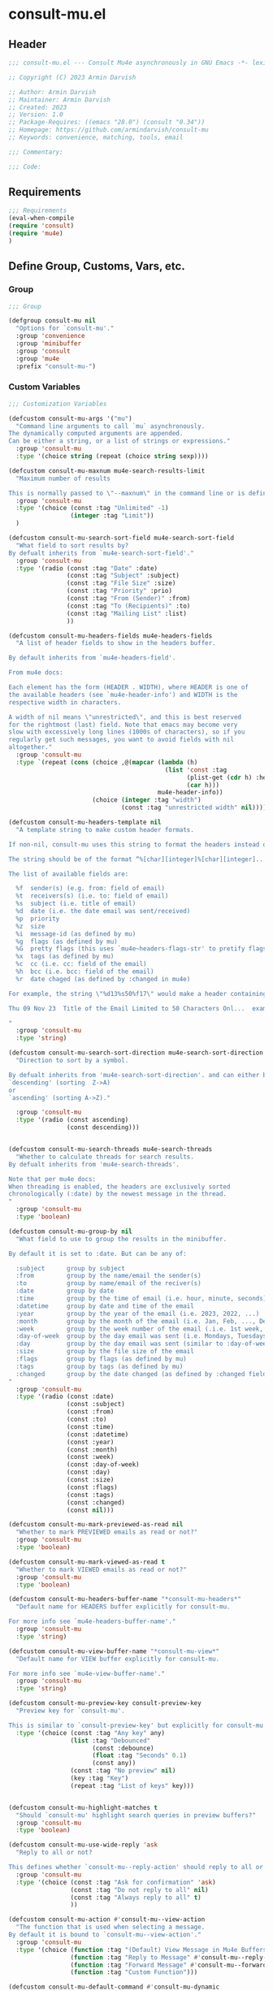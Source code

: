 * consult-mu.el
:PROPERTIES:
:header-args:emacs-lisp: :results none :lexical t  :mkdirp yes :link yes :tangle ./consult-mu.el
:END:
** Header
#+begin_src emacs-lisp
;;; consult-mu.el --- Consult Mu4e asynchronously in GNU Emacs -*- lexical-binding: t -*-

;; Copyright (C) 2023 Armin Darvish

;; Author: Armin Darvish
;; Maintainer: Armin Darvish
;; Created: 2023
;; Version: 1.0
;; Package-Requires: ((emacs "28.0") (consult "0.34"))
;; Homepage: https://github.com/armindarvish/consult-mu
;; Keywords: convenience, matching, tools, email

;;; Commentary:

;;; Code:

#+end_src

** Requirements
#+begin_src emacs-lisp
;;; Requirements
(eval-when-compile
(require 'consult)
(require 'mu4e)
)
#+end_src

** Define Group, Customs, Vars, etc.
*** Group
#+begin_src emacs-lisp
;;; Group

(defgroup consult-mu nil
  "Options for `consult-mu'."
  :group 'convenience
  :group 'minibuffer
  :group 'consult
  :group 'mu4e
  :prefix "consult-mu-")
#+end_src

*** Custom Variables
#+begin_src emacs-lisp
;;; Customization Variables

(defcustom consult-mu-args '("mu")
  "Command line arguments to call `mu` asynchronously.
The dynamically computed arguments are appended.
Can be either a string, or a list of strings or expressions."
  :group 'consult-mu
  :type '(choice string (repeat (choice string sexp))))

(defcustom consult-mu-maxnum mu4e-search-results-limit
  "Maximum number of results

This is normally passed to \"--maxnum\" in the command line or is defined by `mu4e-search-results-limit'. By default inherits from `mu4e-search-results-limit'. "
  :group 'consult-mu
  :type '(choice (const :tag "Unlimited" -1)
                 (integer :tag "Limit"))
  )

(defcustom consult-mu-search-sort-field mu4e-search-sort-field
  "What field to sort results by?
By defualt inherits from `mu4e-search-sort-field'."
  :group 'consult-mu
  :type '(radio (const :tag "Date" :date)
                (const :tag "Subject" :subject)
                (const :tag "File Size" :size)
                (const :tag "Priority" :prio)
                (const :tag "From (Sender)" :from)
                (const :tag "To (Recipients)" :to)
                (const :tag "Mailing List" :list)
                ))

(defcustom consult-mu-headers-fields mu4e-headers-fields
  "A list of header fields to show in the headers buffer.

By default inherits from `mu4e-headers-field'.

From mu4e docs:

Each element has the form (HEADER . WIDTH), where HEADER is one of
the available headers (see `mu4e-header-info') and WIDTH is the
respective width in characters.

A width of nil means \"unrestricted\", and this is best reserved
for the rightmost (last) field. Note that emacs may become very
slow with excessively long lines (1000s of characters), so if you
regularly get such messages, you want to avoid fields with nil
altogether."
  :group 'consult-mu
  :type `(repeat (cons (choice ,@(mapcar (lambda (h)
                                           (list 'const :tag
                                                 (plist-get (cdr h) :help)
                                                 (car h)))
                                         mu4e-header-info))
                       (choice (integer :tag "width")
                               (const :tag "unrestricted width" nil)))))

(defcustom consult-mu-headers-template nil
  "A template string to make custom header formats.

If non-nil, consult-mu uses this string to format the headers instead of `consult-mu-headers-field'.

The string should be of the format “%[char][integer]%[char][integer]...”, and allow dynamic insertion of the content. Each “%[char][integer]“ chunk represents a different field and the integer defines the length of the field. for exmaple \"%d15%s50\" means 15 characters for date and 50 charcters for subject.

The list of available fields are:

  %f  sender(s) (e.g. from: field of email)
  %t  receivers(s) (i.e. to: field of email)
  %s  subject (i.e. title of email)
  %d  date (i.e. the date email was sent/received)
  %p  priority
  %z  size
  %i  message-id (as defined by mu)
  %g  flags (as defined by mu)
  %G  pretty flags (this uses `mu4e~headers-flags-str' to pretify flags)
  %x  tags (as defined by mu)
  %c  cc (i.e. cc: field of the email)
  %h  bcc (i.e. bcc: field of the email)
  %r  date chaged (as defined by :changed in mu4e)

For example, the string \"%d13%s50%f17\" would make a header containing 13 characters for Date, 50 characters for Subject, and 20 characters for From field, making a header that looks like this:

Thu 09 Nov 23  Title of the Email Limited to 50 Characters Onl...  example@domain...

"
  :group 'consult-mu
  :type 'string)

(defcustom consult-mu-search-sort-direction mu4e-search-sort-direction
  "Direction to sort by a symbol.

By defualt inherits from 'mu4e-search-sort-direction'. and can either be
`descending' (sorting  Z->A)
or
`ascending' (sorting A->Z)."

  :group 'consult-mu
  :type '(radio (const ascending)
                (const descending)))


(defcustom consult-mu-search-threads mu4e-search-threads
  "Whether to calculate threads for search results.
By defualt inherits from 'mu4e-search-threads'.

Note that per mu4e docs:
When threading is enabled, the headers are exclusively sorted
chronologically (:date) by the newest message in the thread.
"
  :group 'consult-mu
  :type 'boolean)

(defcustom consult-mu-group-by nil
  "What field to use to group the results in the minibuffer.

By default it is set to :date. But can be any of:

  :subject      group by subject
  :from         group by the name/email the sender(s)
  :to           group by name/email of the reciver(s)
  :date         group by date
  :time         group by the time of email (i.e. hour, minute, seconds)
  :datetime     group by date and time of the email
  :year         group by the year of the email (i.e. 2023, 2022, ...)
  :month        group by the month of the email (i.e. Jan, Feb, ..., Dec)
  :week         group by the week number of the email (.i.e. 1st week, 2nd week, ... 52nd week)
  :day-of-week  group by the day email was sent (i.e. Mondays, Tuesdays, ...)
  :day          group by the day email was sent (similar to :day-of-week)
  :size         group by the file size of the email
  :flags        group by flags (as defined by mu)
  :tags         group by tags (as defined by mu)
  :changed      group by the date changed (as defined by :changed field in mu4e)
"
  :group 'consult-mu
  :type '(radio (const :date)
                (const :subject)
                (const :from)
                (const :to)
                (const :time)
                (const :datetime)
                (const :year)
                (const :month)
                (const :week)
                (const :day-of-week)
                (const :day)
                (const :size)
                (const :flags)
                (const :tags)
                (const :changed)
                (const nil)))

(defcustom consult-mu-mark-previewed-as-read nil
  "Whether to mark PREVIEWED emails as read or not?"
  :group 'consult-mu
  :type 'boolean)

(defcustom consult-mu-mark-viewed-as-read t
  "Whether to mark VIEWED emails as read or not?"
  :group 'consult-mu
  :type 'boolean)

(defcustom consult-mu-headers-buffer-name "*consult-mu-headers*"
  "Default name for HEADERS buffer explicitly for consult-mu.

For more info see `mu4e-headers-buffer-name'."
  :group 'consult-mu
  :type 'string)

(defcustom consult-mu-view-buffer-name "*consult-mu-view*"
  "Default name for VIEW buffer explicitly for consult-mu.

For more info see `mu4e-view-buffer-name'."
  :group 'consult-mu
  :type 'string)

(defcustom consult-mu-preview-key consult-preview-key
  "Preview key for `consult-mu'.

This is similar to `consult-preview-key' but explicitly for consult-mu."
  :type '(choice (const :tag "Any key" any)
                 (list :tag "Debounced"
                       (const :debounce)
                       (float :tag "Seconds" 0.1)
                       (const any))
                 (const :tag "No preview" nil)
                 (key :tag "Key")
                 (repeat :tag "List of keys" key)))


(defcustom consult-mu-highlight-matches t
  "Should `consult-mu' highlight search queries in preview buffers?"
  :group 'consult-mu
  :type 'boolean)

(defcustom consult-mu-use-wide-reply 'ask
  "Reply to all or not?

This defines whether `consult-mu--reply-action' should reply to all or not."
  :group 'consult-mu
  :type '(choice (const :tag "Ask for confirmation" 'ask)
                 (const :tag "Do not reply to all" nil)
                 (const :tag "Always reply to all" t)
                 ))

(defcustom consult-mu-action #'consult-mu--view-action
  "The function that is used when selecting a message.
By default it is bound to `consult-mu--view-action'."
  :group 'consult-mu
  :type '(choice (function :tag "(Default) View Message in Mu4e Buffers" #'consult-mu--view-action)
                 (function :tag "Reply to Message" #'consult-mu--reply-action)
                 (function :tag "Forward Message" #'consult-mu--forward-action)
                 (function :tag "Custom Function")))

(defcustom consult-mu-default-command #'consult-mu-dynamic
  "Which command should `consult-mu' call."
  :group 'consult-mu
  :type '(choice (function :tag "(Default) Use Dynamic Collection (i.e. `consult-mu-dynamic')" #'consult-mu-dynamic)
                (function :tag "Use Async Collection (i.e. `consult-mu-async')"  #'consult-mu-async)
                (function :tag "Custom Function")))

#+end_src

*** Other Variables
#+begin_src emacs-lisp
;;; Other Variables
(defvar consult-mu-category 'consult-mu
  "Category symbol for the `consult-mu' package.")

(defvar consult-mu-messages-category 'consult-mu-messages
  "Category symbol for messages in `consult-mu' package.")

(defvar consult-mu--view-buffers-list (list)
  "List of currently open preview buffers for `consult-mu'.")

(defvar consult-mu--history nil
  "History variable for `consult-mu'.")

(defvar consult-mu-delimiter "      "
  "Delimiter to use for fields in mu command output.

The idea is Taken from  https://github.com/seanfarley/counsel-mu.")

(defvar consult-mu-saved-searches-dynamic (list)
  "List of Favorite searches for `consult-mu-dynamic'.")

(defvar consult-mu-saved-searches-async consult-mu-saved-searches-dynamic
  "List of Favorite searches for `consult-mu-async'.")

(defvar consult-mu--override-group nil
"Override grouping in `consult-mu' based on user input.")

#+end_src

** Define faces
#+begin_src emacs-lisp
;;; Faces

(defface consult-mu-highlight-match-face
  `((t :inherit 'consult-highlight-match))
  "Highlight match face in `consult-mu''s view buffer.

By default inherits from `consult-highlight-match'.
This is used to highlight matches of search queries in the minibufffer completion list."
  )

(defface consult-mu-preview-match-face
  `((t :inherit 'consult-preview-match))
  "Preview match face in `consult-mu''s preview buffers.

By default inherits from `consult-preview-match'.
This is used to highlight matches of search query terms in preview buffers (i.e. `consult-mu-view-buffer-name').")

(defface consult-mu-default-face
  `((t :inherit 'default))
  "Default face in `consult-mu''s minibuffer annotations.

By default inherits from `default' face.")

(defface consult-mu-subject-face
  `((t :inherit 'font-lock-keyword-face))
  "Subject face in `consult-mu''s minibuffer annotations.

By default inherits from `font-lock-keyword-face'.")

(defface consult-mu-sender-face
  `((t :inherit 'font-lock-variable-name-face))
  "Contact face in `consult-mu''s minibuffer annotations.

By default inherits from `font-lock-variable-name-face'.")

(defface consult-mu-receiver-face
  `((t :inherit 'font-lock-variable-name-face))
  "Contact face in `consult-mu''s minibuffer annotations.

By default inherits from `font-lock-variable-name-face'.")

(defface consult-mu-date-face
  `((t :inherit 'font-lock-preprocessor-face))
  "Date face in `consult-mu''s minibuffer annotations.

By default inherits from `font-lock-preprocessor-face'.")

(defface consult-mu-count-face
  `((t :inherit 'font-lock-string-face))
  "Count face in `consult-mu''s minibuffer annotations.

By default inherits from `font-lock-string-face'.")

(defface consult-mu-size-face
  `((t :inherit 'font-lock-string-face))
  "Size face in `consult-mu''s minibuffer annotations.

By default inherits from `font-lock-string-face'.")

(defface consult-mu-tags-face
  `((t :inherit 'font-lock-comment-face))
  "Tags/Comments face in `consult-mu''s minibuffer annotations.

By default inherits from `font-lock-comment-face'.")

(defface consult-mu-flags-face
  `((t :inherit 'font-lock-function-call-face))
  "Flags face in `consult-mu''s minibuffer annotations.

By default inherits from `font-lock-function-call-face'.")

(defface consult-mu-url-face
  `((t :inherit 'link))
  "URL face in `consult-mu''s minibuffer annotations;

By default inherits from `link'.")

#+end_src

** Backend functions
This section includes functions (utilities, mu4e hacks, ...).
*** general utility
**** pulses
***** pulse-regexp
#+begin_src emacs-lisp
(defun consult-mu--pulse-regexp (regexp)
  "Finds and pulses REGEXP"
  (goto-char (point-min))
  (while (re-search-forward regexp nil t)
    (when-let* ((m (match-data))
           (beg (car m))
           (end (cadr m))
           (ov (make-overlay beg end))
           (pulse-delay 0.075)
           )
      (pulse-momentary-highlight-overlay ov 'highlight))
    ))
#+end_src
***** pulse-region
#+begin_src emacs-lisp
(defun consult-mu--pulse-region (beg end)
  "Finds and pulses region from BEG to END"
  (let ((ov (make-overlay beg end))
        (pulse-delay 0.075)
        )
      (pulse-momentary-highlight-overlay ov 'highlight))
    )

#+end_src
***** pulse-line
#+begin_src emacs-lisp
(defun consult-mu--pulse-line ()
"Pulses line at point momentarily"
(let* ((pulse-delay 0.055)
      (ov (make-overlay (car (bounds-of-thing-at-point 'line)) (cdr (bounds-of-thing-at-point 'line)))))
(pulse-momentary-highlight-overlay ov 'highlight))
)
#+end_src

**** formatting strings
***** fix string length
#+begin_src emacs-lisp
(defun consult-mu--set-string-width (string width &optional prepend)
  "Sets the STRING width to a fixed value, WIDTH.

If the STRING is longer than WIDTH, it truncates the string and adds ellipsis, \"...\". If the string is shorter it adds whitespace to the string.
If PREPEND is non-nil, it truncates or adds whitespace from the beginning of string, instead of the end."
  (let* ((string (format "%s" string))
         (w (string-width string)))
    (when (< w width)
      (if prepend
          (setq string (format "%s%s" (make-string (- width w) ?\s) (substring string)))
        (setq string (format "%s%s" (substring string) (make-string (- width w) ?\s)))))
    (when (> w width)
      (if prepend
          (setq string (format "...%s" (substring string (- w (- width 3)) w)))
        (setq string (format "%s..." (substring string 0 (- width (+ w 3)))))))
    string))

(defun consult-mu--justify-left (string prefix maxwidth)
  "Sets the width of  STRING+PREFIX justified from left.
It uses `consult-mu--set-string-width' and sets the width of the concatenate of STRING+PREFIX (e.g. `(concat prefix string)`) within MAXWIDTH. This is used for aligning marginalia info in minibuffer when using `consult-mu'."
  (let ((s (string-width string))
        (w (string-width prefix)))
    (if (> maxwidth w)
    (consult-mu--set-string-width string (- maxwidth w) t)
    string
          )
    ))

#+end_src
***** highlight match with text-properties
#+begin_src emacs-lisp
(defun consult-mu--highlight-match (regexp str ignore-case)
  "Highlights REGEXP in STR.

If a regular expression contains capturing groups, only these are highlighted.
If no capturing groups are used highlight the whole match.  Case is ignored
if IGNORE-CASE is non-nil.
(This is adapted from `consult--highlight-regexps'.)"
  (let ((i 0))
    (while (and (let ((case-fold-search ignore-case))
                  (string-match regexp str i))
                (> (match-end 0) i))
      (let ((m (match-data)))
        (setq i (cadr m)
              m (or (cddr m) m))
        (while m
          (when (car m)
            (add-face-text-property (car m) (cadr m)
                                     'consult-mu-highlight-match-face nil str)
            )
          (setq m (cddr m))))))
  str)
#+end_src
***** highlight match with overlay
#+begin_src emacs-lisp
(defun consult-mu--overlay-match (match-str buffer ignore-case)
  "Highlights MATCH-STR in BUFFER using an overlay.
If IGNORE-CASE is non-nil, it uses case-insensitive match.

This is used to highlight matches to use rqueries when viewing emails in consult-mu. See `consult-mu-overlays-toggle' for toggling highligths on/off."
(with-current-buffer (or (get-buffer buffer) (current-buffer))
  (remove-overlays (point-min) (point-max) 'consult-mu-overlay t)
  (goto-char (point-min))
  (let ((case-fold-search ignore-case)
        (consult-mu-overlays (list)))
    (while (search-forward match-str nil t)
      (when-let* ((m (match-data))
                  (beg (car m))
                  (end (cadr m))
                  (overlay (make-overlay beg end))
                  )
        (overlay-put overlay 'consult-mu-overlay t)
        (overlay-put overlay 'face 'consult-mu-highlight-match-face)
        )))))

(defun consult-mu-overlays-toggle (&optional buffer)
  "Toggles overlay highlights in consult-mu view/preview buffers."
(interactive)
(let ((buffer (or buffer (current-buffer))))
(with-current-buffer buffer
  (dolist (o (overlays-in (point-min) (point-max)))
    (when (overlay-get o 'consult-mu-overlay)
      (if (and (overlay-get o 'face) (eq (overlay-get o 'face) 'consult-mu-highlight-match-face))
          (overlay-put o 'face nil)
         (overlay-put o 'face 'consult-mu-highlight-match-face))
      )
))))
#+end_src

**** format date
#+begin_src emacs-lisp
(defun consult-mu--format-date (string)
"Format the date STRING from mu output.

STRING is the output form mu command. for example from `mu find query --fields d`
Returns the date in the format Day-of-Week Month Day Year Time (e.g. Sat Nov 04 2023 09:46:54)"
  (let ((string (replace-regexp-in-string " " "0" string)))
    (format "%s %s %s"
            (substring string 0 10)
            (substring string -4 nil)
            (substring string 11 -4)
            )))
#+end_src
**** flags to string
#+begin_src emacs-lisp
(defun consult-mu-flags-to-string (FLAG)
  "Coverts FLAGS, from mu output to strings.

FLAG is the output form mu command in the terminal. For example `mu find query --fields g`.
This function converts each character in FLAG to an expanded string of the flag and returns the list of these strings."
  (cl-loop for c across FLAG
           collect
           (pcase (string c)
             ("D" 'draft)
             ("F" 'flagged)
             ("N" 'new)
             ("P" 'forwarded)
             ("R" 'replied)
             ("S" 'read)
             ("T" 'trashed)
             ("a" 'attachment)
             ("x" 'encrrypted)
             ("s" 'signed)
             ("u" 'unread)
             ("l" 'list)
             ("q" 'personal)
             ("c" 'calendar)
             (_ nil))))
#+end_src
**** extract email from string
#+begin_src emacs-lisp
(defun consult-mu--message-extract-email-from-string (string)
  "Finds and returns the first email address in the STRING"
  (string-match "[a-zA-Z0-9\_\.\+\-]+@[a-zA-Z0-9\-]+\.[a-zA-Z0-9\-\.]+" string)
  (match-string 0 string))
#+end_src
**** split string of emails to list of emails
#+begin_src emacs-lisp
(defun consult-mu--message-emails-string-to-list (string)
 "Converts comma-separated STRING containing email addresses to list of emails"
  (mapcar #'consult-mu--message-extract-email-from-string
          (split-string string ",\\|;\\|\t"))
  )
#+end_src
**** get header field from message
#+begin_src emacs-lisp
(defun consult-mu--message-get-header-field (&optional field)
  "Retrive FIELD header from the message/mail in the current buffer"
  (when (or (derived-mode-p 'message-mode)
            (derived-mode-p 'mu4e-view-mode)
            (derived-mode-p 'org-msg-edit-mode)
            (derived-mode-p'mu4e-compose-mode))
    (let ((field (or field
                     (s-lower-camel-case (consult--read '("Subject" "From" "To" "Cc" "Bcc" "Reply-To" "Date" "Attachments" "Tags" "Flags" "Maildir" "Summary")
                      :prompt "Header Field: ")))))
      (if (equal field "attachments") (setq field "\\(attachment\\|attachments\\)"))
      (goto-char (point-min))
      (re-search-forward (concat "^" field ": ") nil t)
      (buffer-substring-no-properties (point) (point-at-eol)))))
#+end_src

*** mu4e and message backend
**** append-handler
#+begin_src emacs-lisp
(defun consult-mu--headers-append-handler (msglst)
  "Overrides `mu4e~headers-append-handler' for `consult-mu'.
This is to ensure that buffer handling is done right for consult-mu.

From mu4e docs:

Append one-line descriptions of messages in MSGLIST.
Do this at the end of the headers-buffer.
"
 (with-current-buffer "*consult-mu-headers*"
 (let ((inhibit-read-only t))
   (seq-do
    ;; I use mu4e-column-faces and it overrides the default append-handler. To get the same effect I check if mu4e-column-faces is active and enabled.
    (if (and (featurep 'mu4e-column-faces) mu4e-column-faces-mode)
   (lambda (msg)
      (mu4e-column-faces--insert-header msg (point-max)))
    (lambda (msg)
      (mu4e~headers-insert-header msg (point-max))))
    msglst))))
#+end_src

**** view-msg
#+begin_src emacs-lisp
(defun consult-mu--view-msg (msg &optional buffername)
  "Overrides `mu4e-view' for `consult-mu'.
This is to ensure that buffer handling is done right for consult-mu.

From mu4e docs:

Display the message MSG in a new buffer, and keep in sync with `consult-mu-headers-buffer-name' buffer.
\"In sync\" here means that moving to the next/previous message
in the the message view affects `consult-mu-headers-buffer-name', as does marking etc.
"
  (let* ((linked-headers-buffer (mu4e-get-headers-buffer "*consult-mu-headers*" t))
         (mu4e-view-buffer-name (or buffername consult-mu-view-buffer-name)))
    (setq gnus-article-buffer (mu4e-get-view-buffer linked-headers-buffer t))
    (with-current-buffer gnus-article-buffer
      (let ((inhibit-read-only t))
        (erase-buffer)
        (remove-overlays (point-min) (point-max) 'mu4e-overlay t)
        (erase-buffer)
        (insert-file-contents-literally
         (mu4e-message-readable-path msg) nil nil nil t)
        (setq-local mu4e--view-message msg)
        (mu4e--view-render-buffer msg)
        (mu4e-loading-mode 0)
        (with-current-buffer linked-headers-buffer
          (setq-local mu4e~headers-view-win (mu4e-display-buffer gnus-article-buffer nil)))
        (run-hooks 'mu4e-view-rendered-hook)
      ))

    (unless inhibit-read-only (setq inhibit-read-only t))))

#+end_src

**** headers-clear
#+begin_src emacs-lisp
(defun consult-mu--headers-clear (&optional text)
  "Overrides `mu4e~headers-clear' for `consult-mu'.
This is to ensure that buffer handling is done right for consult-mu.

From mu4e docs:

Clear the headers buffer and related data structures.
Optionally, show TEXT. "
    (setq mu4e~headers-render-start (float-time)
          mu4e~headers-hidden 0)
    (let ((inhibit-read-only t))
      (with-current-buffer "*consult-mu-headers*"
        (mu4e--mark-clear)
        (erase-buffer)
        (when text
          (goto-char (point-min))
          (insert (propertize text 'face 'mu4e-system-face 'intangible t))))))
#+end_src


**** set mu4e search properties from opts
#+begin_src emacs-lisp
(defun consult-mu--set-mu4e-search-sortfield (opts)
  "Dynamically sets the `mu4e-search-sort-field' based on user input.
Uses user input (i.e. from `consult-mu' command) to define the sort field.

OPTS is the command line options for mu and can be set by entering options in the minibuffer input. For more details refer to `cpnsult-grep' and consult async documentation.

For example if the user enters the following in the minibuffer:
 `#query -- --maxnum 400 --sortfield from --reverse --include-related --skip-dups --threads'

mu4e-search-sort-field is set to :from

Note that per mu4e docs:
When threading is enabled, the headers are exclusively sorted
chronologically (:date) by the newest message in the thread.
"
  (let* ((sortfield (cond
                     ((member "-s" opts) (nth (+ (cl-position "-s" opts :test 'equal) 1) opts))
                     ((member "--sortfield" opts) (nth (+ (cl-position "--sortfield" opts :test 'equal) 1) opts))
                     (t consult-mu-search-sort-field))))
    (pcase sortfield
      ('nil
       consult-mu-search-sort-field)
      ((or "date" "d")
       :date)
      ((or "subject" "s")
       :subject)
      ((or "size" "z")
       :size)
      ((or "prio" "p")
       :prio)
      ((or "from" "f")
       :from)
      ((or "to" "t")
       :to)
      ((or "list" "v")
       :list)
      ;; ((or "tags" "x")
      ;;  :tags)
      (_
       consult-mu-search-sort-field)
      )))

(defun consult-mu--set-mu4e-search-sort-direction (opts)
"Dynamically sets the `mu4e-search-sort-direction' based on user input.
Uses user input (i.e. from `consult-mu' command) to define the sort field.

OPTS is the command line options for mu and can be set by entering options in the minibuffer input. For more details refer to `cpnsult-grep' and consult async documentation.

For example if the user enters the following in the minibuffer:
 `#query -- --maxnum 400 --sortfield from --reverse --include-related --skip-dups --threads'

the `mu4e-search-sort-direction' is reversed; if it is set to 'ascending, it is toggled to 'descending and vise versa.
"
  (if (or (member "-z" opts) (member "--reverse" opts))
      (pcase consult-mu-search-sort-direction
        ('descending
         'ascending)
        ('ascending
         'descending))
    consult-mu-search-sort-direction))

(defun consult-mu--set-mu4e-skip-duplicates (opts)
  "Dynamically sets the `mu4e-search-skip-duplicates' based on user input.
Uses user input (i.e. from `consult-mu' command) to define the sort field.

OPTS is the command line options for mu and can be set by entering options in the minibuffer input. For more details refer to `cpnsult-grep' and consult async documentation.

For example if the user enters the following in the minibuffer:
 `#query -- --maxnum 400 --sortfield from --reverse --include-related --skip-dups --threads'

the `mu4e-search-skip-duplicates' is set to t.
"
  (if (or (member "--skip-dups" opts) mu4e-search-skip-duplicates) t nil))

(defun consult-mu--set-mu4e-results-limit (opts)
  "Dynamically sets the `mu4e-search-results-limit' based on user input.
Uses user input (i.e. from `consult-mu' command) to define the maximum number of results.

OPTS is the command line options for mu and can be set by entering options in the minibuffer input. For more details refer to `consult-mu' or `consult-mu-async' documentation.

For example if the user enters the following in the minibuffer:
 `#query -- --maxnum 400 --sortfield from --reverse --include-related --skip-dups --threads'

the `mu4e-search-results-limit' is set to 400.
"
    (cond
     ((member "-n" opts) (string-to-number (nth (+ (cl-position "-n" opts :test 'equal) 1) opts)))
     ((member "--maxnum" opts) (string-to-number (nth (+ (cl-position "--maxnum" opts :test 'equal) 1) opts)))
     (t consult-mu-maxnum))
  )


(defun consult-mu--set-mu4e-skip-duplicates (opts)
  "Dynamically sets the `mu4e-search-include-related' based on user input.
Uses user input (i.e. from `consult-mu' command) to define the include-related property.

OPTS is the command line options for mu and can be set by entering options in the minibuffer input. For more details refer to `consult-mu' or `consult-mu-async' documentation.

For example if the user enters the following in the minibuffer:
 `#query -- --maxnum 400 --sortfield from --reverse --include-related --skip-dups --threads'

the `mu4e-search-include-related' is set to t.
"
  (if (or (member "-r" opts) (member "--include-related" opts) mu4e-search-include-related) t nil))



(defun consult-mu--set-mu4e-threads (opts)
"Sets the `mu4e-search-threads' based on `mu4e-search-sort-field'.

Note that per mu4e docs, when threading is enabled, the headers are exclusively sorted by date.
Here the logic is reversed in order to allow dynamically sorting by fields other than date (even when threads are enabled).

In other words if the sort-field is not the :date threading is disabled (because otherwise sort field will be ignored anyway).This allows the user to use command line arguments to sort messages by fields other than the date. For example the user can enter the following in the minibuffer input to sort by subject

`#query -- --sortfield from'

When the sort-field is :date, then `consult-mu-search-threads' is used. If `consult-mu-search-threads' is set to nil, the user can use command line arguments (a.k.a. -t or --thread) to enable it dynamically.
"
(cond
 ((not (equal mu4e-search-sort-field :date))
  nil)
 ((or (member "-t" opts) (member "--threads" opts) consult-mu-search-threads)
  t)))

#+end_src

**** update headers
#+begin_src emacs-lisp
(defun consult-mu--update-headers (query ignore-history msg type)
  "Search for QUERY, and updates `consult-mu-headers-buffer-name' buffer.

If IGNORE-HISTORY is true, does *not* update the query history stack, `mu4e--search-query-past'.

If MSGID is non-nil, put the cursor on message with MSGID.
"
(consult-mu--execute-all-marks)
(cl-letf* (((symbol-function #'mu4e~headers-append-handler) #'consult-mu--headers-append-handler))
    (unless (mu4e-running-p) (mu4e--server-start))
    (let* ((buf (mu4e-get-headers-buffer consult-mu-headers-buffer-name t))
           (view-buffer (get-buffer consult-mu-view-buffer-name))
           (inhibit-read-only t)
           (expr (car (consult--command-split query)))
           (rewritten-expr (funcall mu4e-query-rewrite-function expr))
           (maxnum (unless mu4e-search-full mu4e-search-results-limit))
           (mu4e-headers-fields consult-mu-headers-fields)
           )
      (pcase type
       (:dynamic )
       (:async
        (setq rewritten-expr (funcall mu4e-query-rewrite-function (concat "msgid:" (plist-get msg :message-id)))))
       (_ ))


      (with-current-buffer buf
        (save-excursion
          (erase-buffer)
          (mu4e-headers-mode)
          (setq-local mu4e-view-buffer-name consult-mu-view-buffer-name)
          (if view-buffer
              (setq-local mu4e~headers-view-win (mu4e-display-buffer gnus-article-buffer nil)))
          (unless ignore-history
            ; save the old present query to the history list
            (when mu4e--search-last-query
              (mu4e--search-push-query mu4e--search-last-query 'past)))
          (setq mu4e--search-last-query rewritten-expr)
          (setq list-buffers-directory rewritten-expr)
          (mu4e--modeline-update)
          (run-hook-with-args 'mu4e-search-hook expr)
          (consult-mu--headers-clear mu4e~search-message)
          (setq mu4e~headers-search-start (float-time))

          (pcase-let* ((`(,arg . ,opts) (consult--command-split query))
                       (mu4e-search-sort-field (consult-mu--set-mu4e-search-sortfield opts))
                       (mu4e-search-sort-direction (consult-mu--set-mu4e-search-sort-direction opts))
                       (mu4e-search-skip-duplicates (consult-mu--set-mu4e-skip-duplicates opts))
                       (mu4e-search-results-limit (consult-mu--set-mu4e-results-limit opts))
                       (mu4e-search-threads (consult-mu--set-mu4e-threads opts))
                       (mu4e-search-include-related (consult-mu--set-mu4e-skip-duplicates opts))
                      )
            (mu4e--server-find
             rewritten-expr
             mu4e-search-threads
             mu4e-search-sort-field
             mu4e-search-sort-direction
             mu4e-search-results-limit
             mu4e-search-skip-duplicates
             mu4e-search-include-related))
          (while (or (string-empty-p (buffer-substring (point-min) (point-max)))
                     (equal (buffer-substring (point-min) (+ (point-min) (length mu4e~search-message))) mu4e~search-message)
                     (not (or (equal (buffer-substring (- (point-max) (length mu4e~no-matches)) (point-max)) mu4e~no-matches) (equal (buffer-substring (- (point-max) (length mu4e~end-of-results)) (point-max)) mu4e~end-of-results)))
                     )
            (sleep-for 0.005)
            )
          )
        )))
  (unless inhibit-read-only (setq inhibit-read-only t))
  )

#+end_src

**** execute-marks
#+begin_src emacs-lisp
(defun consult-mu--execute-all-marks (&optional no-confirmation)
  "Execute the actions for all marked messages in `consult-mu-headers-buffer-name' buffer.

If NO-CONFIRMATION is non-nil, don't ask user for confirmation.

This is similar to `mu4e-mark-execute-all' but, with buffer/window handling set accordingly for consult-mu.
"
  (interactive "P")
  (when-let* ((buf (get-buffer consult-mu-headers-buffer-name)))
    (with-current-buffer buf
      (when (eq major-mode 'mu4e-headers-mode)
        (mu4e--mark-in-context
         (let* ((marknum (mu4e-mark-marks-num)))
           (unless (zerop marknum)
             (pop-to-buffer buf)
             (unless (one-window-p) (delete-other-windows))
             (mu4e-mark-execute-all no-confirmation)
             (quit-window))))
        )
      ))
  )
#+end_src

**** goto-message by message-id
#+begin_src emacs-lisp
(defun consult-mu--headers-goto-message-id (msgid)
  "Jumps to message with MSGID

in `consult-mu-headers-buffer-name' buffer."
  (when-let ((buffer consult-mu-headers-buffer-name))
    (with-current-buffer buffer
      (setq mu4e-view-buffer-name consult-mu-view-buffer-name)
      (mu4e-headers-goto-message-id msgid))))
#+end_src
**** get message form message-id
#+begin_src emacs-lisp
(defun consult-mu--get-message-by-id (msgid)
  "Finds the message with MSGID and returns the mu4e MSG plist for it."
  (cl-letf* (((symbol-function #'mu4e-view) #'consult-mu--view-msg))
  (when-let ((buffer consult-mu-headers-buffer-name))
    (with-current-buffer buffer
      (setq mu4e-view-buffer-name consult-mu-view-buffer-name)
      (mu4e-headers-goto-message-id msgid)
      (mu4e-message-at-point)
      )
  )))
#+end_src
**** make or retrive from/to/cc/bcc plist
#+begin_src emacs-lisp
(defun consult-mu--contact-string-to-plist (string)
  "Convert STRING for contacts to plist.

STRING is the output form mu command. for example from `mu find query --fields f`
Returns plist with :email and :name keys.

For example

\"John Doe <john.doe@example.com>\"

will be converted to

(:name \"John Doe\" :email \"john.doe@example.com\")

"
(let* ((string (replace-regexp-in-string ">,\s\\|>;\s" ">\n" string))
         (list (string-split string "\n" t)))
    (mapcar (lambda (item)
              (let ((email (consult-mu--message-extract-email-from-string item)))
                 (list :email email :name (string-trim (replace-regexp-in-string (concat email "\\|>" "\\|<") "" string nil t nil nil))))) list)))
#+end_src

#+begin_src emacs-lisp
(defun consult-mu--contact-name-or-email (contact)
"Retrieve name or email of CONTACT.

Looks at the contact plist (e.g. (:name \"John Doe\" :email \"john.doe@example.com\") ) and returns the name. If the name is missing returns the email address.
"
  (cond
   ((stringp contact)
    contact)
   ((listp contact)
   (mapconcat (lambda (item) (or (plist-get item :name) (plist-get item :email) "")) contact ","))
   ))
#+end_src
**** make custom headers info
#+begin_src emacs-lisp
(defun consult-mu--expand-headers-template (msg string)
  "Expands STRING to create a custom header format for MSG.

See `consult-mu-headers-template' for explanation of the format of STRING.
"
  (cl-loop with str = nil
           for c in (string-split string "%" t)
           concat (concat (pcase  (substring c 0 1)
                            ("f" (let ((sender (consult-mu--contact-name-or-email (plist-get msg :from)))
                                        (length (string-to-number (substring c 1 nil))))
                                   (if sender
                                       (propertize (if (> length 0) (consult-mu--set-string-width sender length) sender) 'face 'consult-mu-sender-face))))
                            ("t" (let ((receiver (consult-mu--contact-name-or-email (plist-get msg :to)))
                                        (length (string-to-number (substring c 1 nil))))
                                   (if receiver
                                       (propertize (if (> length 0) (consult-mu--set-string-width receiver length) receiver) 'face 'consult-mu-sender-face))))
                            ("s" (let ((subject (plist-get msg :subject))
                                       (length (string-to-number (substring c 1 nil))))
                                   (if subject
                                       (propertize (if (> length 0) (consult-mu--set-string-width subject length) subject) 'face 'consult-mu-subject-face))))
                            ("d" (let ((date (format-time-string "%a %d %b %y" (plist-get msg :date)))
                                       (length (string-to-number (substring c 1 nil))))
                                   (if date
                                       (propertize (if (> length 0) (consult-mu--set-string-width date length) date) 'face 'consult-mu-date-face))))

                            ("p" (let ((priority (plist-get msg :priority))
                                       (length (string-to-number (substring c 1 nil))))
                                   (if priority
                                       (propertize (if (> length 0) (consult-mu--set-string-width (format "%s" priority) length) (format "%s" priority)) 'face 'consult-mu-size-face))))
                            ("z" (let ((size (file-size-human-readable (plist-get msg :size)))
                                       (length (string-to-number (substring c 1 nil))))
                                   (if size
                                       (propertize (if (> length 0) (consult-mu--set-string-width size length) size)  'face 'consult-mu-size-face))))
                            ("i" (let ((id (plist-get msg :message-id))
                                       (length (string-to-number (substring c 1 nil))))
                                   (if id
                                       (propertize (if (> length 0) (consult-mu--set-string-width id length) id) 'face 'consult-mu-default-face))))

                            ("g" (let ((flags  (plist-get msg :flags))
                                       (length (string-to-number (substring c 1 nil))))
                                   (if flags
                                       (propertize (if (> length 0) (consult-mu--set-string-width (format "%s" flags) length) (format "%s" flags)) 'face 'consult-mu-flags-face))))

                            ("G" (let ((flags (plist-get msg :flags))
                                       (length (string-to-number (substring c 1 nil))))
                                   (if flags
                                       (propertize (if (> length 0) (consult-mu--set-string-width (format "%s" (mu4e~headers-flags-str flags)) length) (format "%s" (mu4e~headers-flags-str flags))) 'face 'consult-mu-flags-face))))

                            ("x" (let ((tags (plist-get msg :tags))
                                       (length (string-to-number (substring c 1 nil))))
                                   (if tags
                                       (propertize (if (> length 0) (consult-mu--set-string-width tags length) tags) 'face 'consult-mu-tags-face) nil)))

                            ("c" (let ((cc (consult-mu--contact-name-or-email (plist-get msg :cc)))
                                        (length (string-to-number (substring c 1 nil))))
                                   (if cc
                                       (propertize (if (> length 0) (consult-mu--set-string-width cc length) cc) 'face 'consult-mu-tags-face))))

                            ("h" (let ((bcc (consult-mu--contact-name-or-email (plist-get msg :bcc)))
                                        (length (string-to-number (substring c 1 nil))))
                                   (if bcc
                                       (propertize (if (> length 0) (consult-mu--set-string-width bcc length) bcc) 'face 'consult-mu-tags-face))))

                            ("r" (let ((changed (format-time-string "%a %d %b %y" (plist-get msg :changed)))
                                       (length (string-to-number (substring c 1 nil))))
                                   (if changed
                                       (propertize (if (> length 0) (consult-mu--set-string-width changed length) changed) 'face 'consult-mu-tags-face))))
                            (_ nil)
                            ) "  ")))

#+end_src
*** consult-mu backend
**** buffer handling
***** quit header buffer
#+begin_src emacs-lisp
(defun consult-mu--quit-header-buffer ()
  "Quits `consult-mu-headers-buffer-name' buffer."
  (save-mark-and-excursion
  (when-let* ((buf (get-buffer consult-mu-headers-buffer-name)))
    (with-current-buffer buf
      (if (eq major-mode 'mu4e-headers-mode)
          (mu4e-mark-handle-when-leaving)
        (quit-window t)
        ;; clear the decks before going to the main-view
        (mu4e--query-items-refresh 'reset-baseline)
        )))))
#+end_src
***** quit view buffer
#+begin_src emacs-lisp
(defun consult-mu--quit-view-buffer ()
  "Quits `consult-mu-view-buffer-name' buffer."
  (when-let* ((buf (get-buffer consult-mu-view-buffer-name)))
    (with-current-buffer buf
      (if (eq major-mode 'mu4e-view-mode)
          (mu4e-view-quit)
        ))))
#+end_src
***** quit main buffer
#+begin_src emacs-lisp
(defun consult-mu--quit-main-buffer ()
  "Quits 'mu4e-main-buffer-name' buffer."
  (when-let* ((buf (get-buffer mu4e-main-buffer-name)))
    (with-current-buffer buf
      (if (eq major-mode 'mu4e-main-mode)
          (mu4e-quit)
        ))))
#+end_src
**** minibuffer completion utilities
***** lookup
#+begin_src emacs-lisp
(defun consult-mu--lookup ()
"Lookup function for `consult-mu' or `consult-mu-async' minibuffer candidates.

This is passed as LOOKUP to `consult--read' on candidates and is used to format the output when a candidate is selected."
  (lambda (sel cands &rest args)
    (let* ((info (cdr (assoc sel cands)))
           (msg  (plist-get info :msg))
           (subject (plist-get msg :subject))
           )
      (cons subject info)
      )))
#+end_src


***** group
#+begin_src emacs-lisp
(defun consult-mu--group-name (cand)
  "Gets the group name of CAND using `consult-mu-group-by'
See `consult-mu-group-by' for details of grouping options.
"
(let* ((msg (get-text-property 0 :msg cand))
      (group (or consult-mu--override-group consult-mu-group-by))
      (field (if (not (keywordp group)) (intern (concat ":" (format "%s" group))) group)))
      (pcase field
        (:date (format-time-string "%a %d %b %y" (plist-get msg field)))
        (:from (cond
                ((listp (plist-get msg field))
                 (mapconcat (lambda (item) (or (plist-get item :name) (plist-get item :email))) (plist-get msg field) ";"))
                (stringp (plist-get msg field) (plist-get msg field))))
        (:to (cond
                ((listp (plist-get msg field))
                 (mapconcat (lambda (item) (or (plist-get item :name) (plist-get item :email))) (plist-get msg field) ";"))
                (stringp (plist-get msg field) (plist-get msg field))))
        (:changed (format-time-string "%a %d %b %y" (plist-get msg field)))
        (:datetime (format-time-string "%F %r" (plist-get msg :date)))
        (:time (format-time-string "%X" (plist-get msg :date)))
        (:year (format-time-string "%Y" (plist-get msg :date)))
        (:month (format-time-string "%B" (plist-get msg :date)))
        (:day-of-week (format-time-string "%A" (plist-get msg :date)))
        (:day (format-time-string "%A" (plist-get msg :date)))
        (:week (format-time-string "%V" (plist-get msg :date)))
        (:size (file-size-human-readable (plist-get msg field)))
        (:flags (format "%s" (plist-get msg field)))
        (:tags (format "%s" (plist-get msg field)))
        (_ (if (plist-get msg field) (format "%s" (plist-get msg field)) nil))
        )))

(defun consult-mu--group (cand transform)
"Group function for `consult-mu' or `consult-mu-async' minibuffer candidates.

This is passed as GROUP to `consult--read' on candidates and is used to group emails using `consult-mu--group-name'."
  (when-let ((name (consult-mu--group-name cand)))
    (if transform (substring cand) name)
    ))
#+end_src

***** actions
In this section we define action functions that can be run on a candidate for example view, reply, forward, etc.
****** view messages
#+begin_src emacs-lisp

(defun consult-mu--view (msg noselect mark-as-read match-str)
  "Opens MSG in `consult-mu-headers' and `consult-mu-view'.

If NOSELECT is non-nil, does not select the view buffer/window.

If MARK-AS-READ is non-nil, marks the MSG as read.

If MATCH-STR is non-nil, highlights the MATCH-STR in the view buffer.
"
  (let ((msgid (plist-get msg :message-id)))
    (when-let ((buf (mu4e-get-headers-buffer consult-mu-headers-buffer-name t)))
      (with-current-buffer buf
        ;;(mu4e-headers-mode)
        (goto-char (point-min))
        (setq mu4e-view-buffer-name consult-mu-view-buffer-name)
        (unless noselect
          (switch-to-buffer buf))
        ))

    (consult-mu--view-msg msg consult-mu-view-buffer-name)

    (with-current-buffer consult-mu-headers-buffer-name
      (if msgid
          (progn
          (mu4e-headers-goto-message-id msgid)
          (if mark-as-read
             (mu4e--server-move (mu4e-message-field-at-point :docid) nil "+S-u-N"))))
      )

    (when match-str
      (add-to-history 'search-ring match-str)
      (consult-mu--overlay-match match-str consult-mu-view-buffer-name t))

    (with-current-buffer consult-mu-view-buffer-name
      (goto-char (point-min)))

    (unless noselect
      (when msg
        (select-window (get-buffer-window consult-mu-view-buffer-name))))

    consult-mu-view-buffer-name))


(defun consult-mu--view-action (cand)
  "Opens the candidate, CAND, from consult-mu.

This is a wrapper function around `consult-mu--view'. It parses CAND to extract relevant MSG plist and other information and passes them to `consult-mu--view'.

To use this as the default action for consult-mu, set `consult-mu-default-action' to #'consult-mu--view-action."

  (let* ((info (cdr cand))
         (msg (plist-get info :msg))
         (query (plist-get info :query))
         (match-str (car (consult--command-split query)))
         )
    (consult-mu--view msg nil consult-mu-mark-viewed-as-read match-str)
    (consult-mu-overlays-toggle consult-mu-view-buffer-name)
    ))
#+end_src

****** reply to message
#+begin_src emacs-lisp

(defun consult-mu--reply (msg &optional wide-reply)
  "Reply to MSG using `mu4e-compose-reply'.

If WIDE-REPLY is non-nil use wide-reply (a.k.a. reply all) with `mu4e-compose-wide-reply'.
"
  (let ((msgid (plist-get msg :message-id)))
    (when-let ((buf (mu4e-get-headers-buffer consult-mu-headers-buffer-name t)))
      (with-current-buffer buf
        (goto-char (point-min))
        (setq mu4e-view-buffer-name consult-mu-view-buffer-name)
        ))


    (with-current-buffer consult-mu-headers-buffer-name
      (mu4e-headers-goto-message-id msgid)
      (if (not wide-reply)
          (mu4e-compose-reply)
        (mu4e-compose-wide-reply)
      )
      )))

(defun consult-mu--reply-action (cand &optional wide-reply)
  (let* ((info (cdr cand))
         (msg (plist-get info :msg))
         (wide-reply (or wide-reply
                         (pcase consult-mu-use-wide-reply
                           ('ask (y-or-n-p "reply all?"))
                           ('nil nil)
                           ('t t)
                           ))))
       (consult-mu--reply msg wide-reply)
))
#+end_src

****** forward a message
#+begin_src emacs-lisp
(defun consult-mu--forward (msg)
  "Forward the MSG using `mu4e-compose-forward'."
  (let ((msgid (plist-get msg :message-id)))
    (when-let ((buf (mu4e-get-headers-buffer consult-mu-headers-buffer-name t)))
      (with-current-buffer buf
        (goto-char (point-min))
        (setq mu4e-view-buffer-name consult-mu-view-buffer-name)
        ))


    (with-current-buffer consult-mu-headers-buffer-name
      (mu4e-headers-goto-message-id msgid)
      (mu4e-compose-forward)
      )
      ))

(defun consult-mu--forward-action (cand)
  (let* ((info (cdr cand))
         (msg (plist-get info :msg)))
       (consult-mu--forward msg)
       ))
#+end_src
** Frontend Interactive Commands
**** consult-mu-dynamic (dynamic collection)
***** format candidate
#+begin_src emacs-lisp
(defun consult-mu--dynamic-format-candidate (cand highlight)
  "Formats minibuffer candidates for `consult-mu'.

CAND is the minibuffer completion candidate (a mu4e message collected by `consult-mu--dynamic-collection').

if HIGHLIGHT is non-nil, it is highlighted with `consult-mu-highlight-match-face' in the minibuffer completion list."

  (let* ((string (car cand))
         (info (cadr cand))
         (msg (plist-get info :msg))
         (query (plist-get info :query))
         (match-str (if (stringp query) (consult--split-escaped (car (consult--command-split query))) nil))
         (str (if consult-mu-headers-template
                 (consult-mu--expand-headers-template msg consult-mu-headers-template)
                  string)
         )
         (str (propertize str :msg msg :query query :type :dynamic))
         )
         (if (and consult-mu-highlight-matches highlight)
                     (cond
                      ((listp match-str)
                       (mapcar (lambda (match) (setq str (consult-mu--highlight-match match str t))) match-str))
                      ((stringp match-str)
                       (setq str (consult-mu--highlight-match match-str str t))))
                   str)
(when msg
(cons str (list :msg msg :query query :type :dynamic)))))
#+end_src

***** dynamic collection
#+begin_src emacs-lisp
(defun consult-mu--dynamic-collection (input)
  "Dynamically collects mu4e search results.

INPUT is the user input. It is passed as QUERY to `consult-mu--update-headers', appends the result to `consult-mu-headers-buffer-name' and returns the collects list of found messages and returns it as minibuffer completion table.
"
(save-excursion
  (pcase-let* ((`(,arg . ,opts) (consult--command-split input)))
      (consult-mu--update-headers input nil nil :dynamic)
  (if (or (member "-g" opts)  (member "--group" opts))
        (cond
         ((member "-g" opts)
          (setq consult-mu--override-group (intern (or (nth (+ (cl-position "-g" opts :test 'equal) 1) opts) "nil")))
          )
         ((member "--group" opts)
          (setq consult-mu--override-group (intern (or (nth (+ (cl-position "--group" opts :test 'equal) 1) opts) "nil")))
          )
         )
      (setq consult-mu--override-group nil)
      ))
    (with-current-buffer consult-mu-headers-buffer-name
      (goto-char (point-min))
      (remove nil
      (cl-loop until (eobp)
               collect (let ((msg (ignore-errors (mu4e-message-at-point))))
                         (consult-mu--dynamic-format-candidate `(,(buffer-substring (point) (point-at-eol)) (:msg ,(ignore-errors (mu4e-message-at-point)) :query ,input)) t))
                 do (forward-line 1)))
        )))
#+end_src
***** state/preview
#+begin_src emacs-lisp
(defun consult-mu--dynamic-state ()
  "State function for consult-mu candidates.
This is passed as STATE to `consult--read' and is used to preview or do other actions on the candidate."
  (lambda (action cand)
    (let ((preview (consult--buffer-preview)))
      (pcase action
        ('preview
         (if cand
             (when-let* ((info (cdr cand))
                         (msg (plist-get info :msg))
                         (query (plist-get info :query))
                         (msgid (substring-no-properties (plist-get msg :message-id)))
                         (match-str (car (consult--command-split query)))
                         (match-str (car (consult--command-split query)))
                         (mu4e-headers-buffer-name consult-mu-headers-buffer-name)
                         (buffer consult-mu-view-buffer-name))
               ;;(get-buffer-create consult-mu-view-buffer-name)
               (add-to-list 'consult-mu--view-buffers-list buffer)
               (funcall preview action
                        (consult-mu--view msg t consult-mu-mark-previewed-as-read match-str)
                        )
               (with-current-buffer consult-mu-view-buffer-name
                 (unless (one-window-p) (delete-other-windows))
                 ))))
        ('return
         (save-mark-and-excursion
           (consult-mu--execute-all-marks)
           )
         (setq consult-mu--override-group nil)
         cand)
        ))))

#+end_src

***** internal dynamic call
#+begin_src emacs-lisp
(defun consult-mu--dynamic (prompt collection &optional initial)
  "Query mu4e messages dyunamically.

This is a non-interactive internal function. For the interactive version see `consult-mu'.

It runs the `consult-mu--dynamic-collection' to do a `mu4e-search' with user input (e.g. INITIAL) and returns the results (list of messages found) as a completion table in minibuffer.

The completion table gets dynamically updated as the user types in the minibuffer. Each candidate in the minibuffer is formatted by `consult-mu--dynamic-format-candidate' to add annotation and other info to the candidate.

PROMPT is the prompt in the minibuffer (passed as PROMPT to `consult--read'.)
COLLECTION is a colection function passed to `consult--dynamic-collection'.
INITIAL is an optional arg for the initial input in the minibuffer. (passed as INITITAL to `consult--read'.)

commandline arguments/options (see `mu find --help` in the command line for details) can be passed to the minibuffer input similar to `consult-grep'. For example the user can enter:

`#paper -- --maxnum 200 --sortfield from --reverse'

this will search for mu4e messages with the query \"paper\", retrives a maximum of 200 messagesn sorts them by the \"from:\" field and reverses the sort direction (opposite of `consult-mu-search-sort-field').

Note that some command line arguments are not supported by mu4e (for example sorting base on cc: field or bcc: field is not supported in `mu4e-search-sort-field')

Also, the results can further be narrowed by entering \"#\" similar to `consult-grep'.

For example:

`#paper -- --maxnum 200 --sortfield from --reverse#accepted'

will retrieve the message as the example above, then narrows down the completion table to candidates that match \"accepted\".
"
  (consult--read
   (consult--dynamic-collection collection)
   :prompt prompt
   :lookup (consult-mu--lookup)
   :state (funcall #'consult-mu--dynamic-state)
   :initial (consult--async-split-initial initial)
   :group #'consult-mu--group
   :add-history (append (list (consult--async-split-thingatpt 'symbol))
                        consult-mu-saved-searches-dynamic
                        )
   :history '(:input consult-mu--history)
   :require-match t
   :category 'consult-mu-messages
   :preview-key consult-mu-preview-key
   :sort nil))

#+end_src

***** interactive command
#+begin_src emacs-lisp
(defun consult-mu-dynamic (&optional initial noaction)
    "Lists results of `mu4e-search' dynamically.

This is an interactive wrapper function around `consult-mu--dynamic'. It queries the user for a search term in the minibuffer, then fetches a list of messages for the entered search term as a minibuffer completion table for selection. The list of candidates in the completion table are dynamically updated as the user changes the entry.

Upon selection of a candidate either
 - the candidate is returned if NOACTION is non-nil
 or
 - the candidate is passed to `consult-mu-action' if NOACTION is nil.

Additional commandline arguments can be passed in the minibuffer entry by typing `--` followed by command line arguments.

For example the user can enter:

`#consult-mu -- -n 10'

this will run a `mu4e-search' with the query \"consult-my\" and changes the search limit (i.e. `mu4e-search-results-limit' to 10.


Also, the results can further be narrowed by entering \"#\" similar to `consult-grep'.

For example:

`#consult-mu -- -n 10#github'

will retrieve the message as the example above, then narrows down the completion table to candidates that match \"github\".

INITIAL is an optional arg for the initial input in the minibuffer. (passed as INITITAL to `consult-mu--dynamic')

For more details on consult--async functionalities, see `consult-grep' and the official manual of consult, here: https://github.com/minad/consult.
"
  (interactive)
  (save-mark-and-excursion
  (consult-mu--execute-all-marks)
  )
  (let* ((sel
        (consult-mu--dynamic (concat "[" (propertize "consult-mu-dynamic" 'face 'consult-mu-sender-face) "]" " Search For:  ") #'consult-mu--dynamic-collection initial)
         ))
    (save-mark-and-excursion
      (consult-mu--execute-all-marks)
      )
    (if noaction
        sel
      (progn
        (funcall consult-mu-action sel)
        sel))))
#+end_src

**** consult-mu-async
***** format candidate
#+begin_src emacs-lisp
(defun consult-mu--async-format-candidate (string input highlight)
  "Formats minibuffer candidates for `consult-mu-async'.

STRING is the output retrieved from `mu find INPUT ...` in the command line.
INPUT is the query from the user.
if HIGHLIGHT is t, input is highlighted with `consult-mu-highlight-match-face' in the minibuffer."

  (let* ((query input)
         (parts (string-split (replace-regexp-in-string "^\\\\->\s\\|^\\\/->\s" "" string) consult-mu-delimiter))
         (msgid (car parts))
         (date (date-to-time (cadr parts)))
         (sender (cadr (cdr parts)))
         (sender (consult-mu--contact-string-to-plist sender))
         (receiver (cadr (cdr (cdr parts))))
         (receiver (consult-mu--contact-string-to-plist receiver))
         (subject (cadr (cdr (cdr (cdr parts)))))
         (size (string-to-number (cadr (cdr (cdr (cdr (cdr parts)))))))
         (flags (consult-mu-flags-to-string (cadr (cdr (cdr (cdr (cdr (cdr parts))))))))
         (tags (cadr (cdr (cdr (cdr (cdr (cdr (cdr parts))))))))
         (priority (cadr (cdr (cdr (cdr (cdr (cdr (cdr (cdr parts)))))))))
         (cc (cadr (cdr (cdr (cdr (cdr (cdr (cdr (cdr (cdr parts))))))))))
         (cc (consult-mu--contact-string-to-plist cc))
         (bcc (cadr (cdr (cdr (cdr (cdr (cdr (cdr (cdr (cdr (cdr parts)))))))))))
         (bcc (consult-mu--contact-string-to-plist bcc))
         (path (cadr (cdr (cdr (cdr (cdr (cdr (cdr (cdr (cdr (cdr (cdr parts))))))))))))
         (msg (list :subject subject :date date :from sender :to receiver :size size :message-id msgid :flags flags :tags tags :priority priority :cc cc :bcc bcc :path path))
         (match-str (if (stringp input) (consult--split-escaped (car (consult--command-split query))) nil))
         (str (if consult-mu-headers-template
                 (consult-mu--expand-headers-template msg consult-mu-headers-template)
                  (format "%s\s\s%s\s\s%s\s\s%s\s\s%s"
                          (propertize (consult-mu--set-string-width
                                       (format-time-string "%x" date) 10) 'face 'consult-mu-date-face)
                          (propertize (consult-mu--set-string-width (consult-mu--contact-name-or-email sender) (floor (* (frame-width) 0.2)))  'face 'consult-mu-sender-face)
                      (propertize (consult-mu--set-string-width subject (floor (* (frame-width) 0.55))) 'face 'consult-mu-subject-face)
                      (propertize (file-size-human-readable size) 'face 'consult-mu-size-face)
                      (propertize (format "%s" flags) 'face 'consult-mu-flags-face)
                      (propertize (if tags (format "%s" tags) nil) 'face 'consult-mu-tags-face)
                      )))
         (str (propertize str :msg msg :query query :type :async))
         )
    (if (and consult-mu-highlight-matches highlight)
        (cond
         ((listp match-str)
          (mapcar (lambda (match) (setq str (consult-mu--highlight-match match str t))) match-str))
         ((stringp match-str)
          (setq str (consult-mu--highlight-match match-str str t))))
      str)
    (cons str (list :msg msg :query query :type :async))))
#+end_src


***** state/preview
#+begin_src emacs-lisp
(defun consult-mu--async-state ()
  "State function for `consult-mu-async' candidates.

This is passed as STATE to `consult--read' and is used to preview or do other actions on the candidate."
  (lambda (action cand)
    (let ((preview (consult--buffer-preview)))
      (pcase action
        ('preview
         (if cand
             (when-let* ((info (cdr cand))
                         (msg (plist-get info :msg))
                         (msgid (substring-no-properties (plist-get msg :message-id)))
                         (query (plist-get info :query))
                         (match-str (car (consult--command-split query)))
                         (mu4e-headers-buffer-name consult-mu-headers-buffer-name)
                         (buffer consult-mu-view-buffer-name))
               (add-to-list 'consult-mu--view-buffers-list buffer)
               (funcall preview action
                        (consult-mu--view msg t consult-mu-mark-previewed-as-read match-str)
                        )
               (with-current-buffer consult-mu-view-buffer-name
                 (unless (one-window-p) (delete-other-windows))
                 ))))
        ('return
         (save-mark-and-excursion
           (consult-mu--execute-all-marks)
           )
         cand)
        ))))

#+end_src


***** transform
#+begin_src emacs-lisp
(defun consult-mu--async-transform (async builder)
  "Adds annotation to minibuffer candiates for `consult-mu'.

Returns ASYNC function after formating results with `consult-mu--async-format-candidate'.
BUILDER is the command line builder function (e.g. `consult-mu--async-builder')."
  (let ((input))
    `(lambda (action)
       (cond
        ((stringp action)
         (setq input action)
         (funcall ,async action)
         )
        ((consp action)
         (funcall ,async (mapcar (lambda (string)
                      (consult-mu--async-format-candidate string input t))
                    action))
         )
         (t (funcall ,async action))
         )
         )))
#+end_src

***** builder
#+begin_src emacs-lisp
(defun consult-mu--async-builder (input)
  "Build mu command line for searching messages by INPUT (e.g. `mu find INPUT)`."
  (pcase-let* ((consult-mu-args (append consult-mu-args '("find")))
               (cmd (consult--build-args consult-mu-args))
               (`(,arg . ,opts) (consult--command-split input))
               (flags (append cmd opts))
               (sortfield (cond
                           ((member "-s" flags) (nth (+ (cl-position "-s" opts :test 'equal) 1) flags))
                           ((member "--sortfield" flags) (nth (+ (cl-position "--sortfield" flags :test 'equal) 1) flags))
                           (t (substring (symbol-name consult-mu-search-sort-field) 1))))
               (threads (if (not (equal sortfield :date)) nil (or (member "-t" flags) (member "--threads" flags) mu4e-search-threads)))
               (skip-dups (or (member "-u" flags) (member "--skip-dups" flags) mu4e-search-skip-duplicates))
               (include-related (or (member "-r" flags) (member "--include-related" flags) mu4e-search-include-related)))
    (if (or (member "-g" flags)  (member "--group" flags))
        (cond
         ((member "-g" flags)
          (setq consult-mu--override-group (intern (or (nth (+ (cl-position "-g" opts :test 'equal) 1) opts) "nil")))
          (setq opts (remove "-g" (remove (nth (+ (cl-position "-g" opts :test 'equal) 1) opts) opts))))
         ((member "--group" flags)
          (setq consult-mu--override-group (intern (or (nth (+ (cl-position "--group" opts :test 'equal) 1) opts) "nil")))
          (setq opts (remove "--group" (remove (nth (+ (cl-position "--group" opts :test 'equal) 1) opts) opts)))))
      (setq consult-mu--override-group nil)
      )
    (setq opts (append opts (list "--nocolor")))
    (setq opts (append opts (list "--fields" (format "i%sd%sf%st%ss%sz%sg%sx%sp%sc%sh%sl"
                                                     consult-mu-delimiter consult-mu-delimiter consult-mu-delimiter consult-mu-delimiter consult-mu-delimiter consult-mu-delimiter consult-mu-delimiter consult-mu-delimiter consult-mu-delimiter consult-mu-delimiter consult-mu-delimiter))))
    (unless (or (member "-s" flags) (member "--sortfiled" flags))
    (setq opts (append opts (list "--sortfield" (substring (symbol-name consult-mu-search-sort-field) 1)))))
    (if threads (setq opts (append opts (list "--thread"))))
    (if skip-dups (setq opts (append opts (list "--skip-dups"))))
    (if include-related (setq opts (append opts (list "--include-related"))))
    (unless (or (member "-n" flags) (member "--maxnum" flags))
      (if (and consult-mu-maxnum (> consult-mu-maxnum 0))
          (setq opts (append opts (list "--maxnum" (format "%s" consult-mu-maxnum))))))
    (pcase consult-mu-search-sort-direction
      ('descending
       (if (or (member "-z" flags) (member "--reverse" flags))
           (setq opts (remove "-z" (remove "--reverse" opts)))
         (setq opts (append opts (list "--reverse")))))
      ('ascending
       )
      (_
       )
      )
    (pcase-let* ((`(,re . ,hl) (funcall consult--regexp-compiler arg 'basic t)))
      (when re
        (cons (append cmd
                      (list (string-join re " "))
                      opts)
              hl)))))
#+end_src


***** internal async command
#+begin_src emacs-lisp
(defun consult-mu--async (prompt builder &optional initial)
"Query mu4e messages asynchronously.

This is a non-interactive internal function. For the interactive version see `consult-mu-async'.

It runs the command line from `consult-mu--async-builder' in an async process and returns the results (list of messages) as a completion table in minibuffer that will be passed to `consult--read'. The completion table gets dynamically updated as the user types in the minibuffer. Each candidate in the minibuffer is formatted by `consult-mu--async-transform' to add annotation and other info to the candidate.

PROMPT is the prompt in the minibuffer (passed as PROMPT to `consult--red'.)
BUILDER is an async builder function passed to `consult--async-command'.
INITIAL is an optional arg for the initial input in the minibuffer. (passed as INITITAL to `consult--read'.)

commandline arguments/options (see `mu find --help` in the command line for details) can be passed to the minibuffer input similar to `consult-grep'. For example the user can enter:

`#paper -- --maxnum 200 --sortfield from --reverse'

this will search for mu4e messages with the query \"paper\", retrives a maximum of 200 messages sorts them by the \"from:\" field and reverses the sort direction (opposite of `consult-mu-search-sort-field').

Also, the results can further be narrowed by entering \"#\" similar to `consult-grep'.

For example:

`#paper -- --maxnum 200 --sortfield from --reverse#accepted'

will retrieve the message as the example above, then narrows down the completion table to candidates that match \"accepted\".
"
  (consult--read
   (consult--async-command builder
     (consult-mu--async-transform builder)
     )
   :prompt prompt
   :lookup (consult-mu--lookup)
   :state (funcall #'consult-mu--async-state)
   :initial (consult--async-split-initial initial)
   :group #'consult-mu--group
   :add-history (append (list (consult--async-split-thingatpt 'symbol))
                        consult-mu-saved-searches-async
                        )
   :history '(:input consult-mu--history)
   :require-match t
   :category 'consult-mu-messages
   :preview-key consult-mu-preview-key
   :sort nil))

#+end_src

***** interactive command
#+begin_src emacs-lisp
(defun consult-mu-async (&optional initial noaction)
    "Lists results of `mu find` Asynchronously.

This is an interactive wrapper function around `consult-mu--async'. It queries the user for a search term in the minibuffer, then fetches a list of messages for the entered search term as a minibuffer completion table for selection. The list of candidates in the completion table are dynamically updated as the user changes the entry.

Upon selection of a candidate either
 - the candidate is returned if NOACTION is non-nil
 or
 - the candidate is passed to `consult-mu-action' if NOACTION is nil.

Additional commandline arguments can be passed in the minibuffer entry by typing `--` followed by command line arguments.

For example the user can enter:

`#consult-mu -- -n 10'

this will run a `mu4e-search' with the query \"consult-my\" and changes the search limit (i.e. `mu4e-search-results-limit' to 10.


Also, the results can further be narrowed by entering \"#\" similar to `consult-grep'.

For example:

`#consult-mu -- -n 10#github'

will retrieve the message as the example above, then narrows down the completion table to candidates that match \"github\".

INITIAL is an optional arg for the initial input in the minibuffer. (passed as INITITAL to `consult-mu--async').

For more details on consult--async functionalities, see `consult-grep' and the official manual of consult, here: https://github.com/minad/consult.

Note that this is the async search directly using the commandline `mu` command and not mu4e-search. As a result, mu4e-headers buffers are not created until a single message is selected (or interacted with using embark, etc.) Previews are shown in a mu4e-view buffer (see `consult-mu-view-buffer-name') attached to an empty mu4e-headers buffer (i.e. `consult-mu-headers-buffer-name').  This allows quick retrieval of many messages (tens of thousands) and previews, but not opening the results in a mu4e-headers buffer. If you want ot open the results in a mu4e-headers buffer for other work flow, then you should use the dynamically collected function `consult-mu' which is slower if searching for many emails but allows follow up interactions in a mu4e-headers buffer.
"
  (interactive)
  (save-mark-and-excursion
  (consult-mu--execute-all-marks)
  )
  (let* ((sel
        (consult-mu--async (concat "[" (propertize "consult-mu async" 'face 'consult-mu-sender-face) "]" " Search For:  ") #'consult-mu--async-builder initial)
         )
         (info (cdr sel))
         (msg (plist-get info :msg))
         (query (plist-get info :query)))
    (save-mark-and-excursion
      (consult-mu--execute-all-marks)
      )

    (if noaction
        sel
      (progn
        (consult-mu--update-headers query t msg :async))
        (funcall consult-mu-action sel)
        sel)))
#+end_src


**** consult-mu

***** interactive command
#+begin_src emacs-lisp
(defun consult-mu (&optional initial noaction)
"Default consult-mu command.

This is a wrapper function that calls `consult-mu-default-command'.

For example, the `consult-mu-default-command can be set to
`#'consult-mu-dynamic' sets the default behavior to dynamic collection
`#'consult-mu-async' sets the default behavior to async collection
"

  (interactive "P")
  (funcall consult-mu-default-command initial noaction)
)
#+end_src


** Provide
#+begin_src emacs-lisp
;;; provide `consult-mu' module
(provide 'consult-mu)
#+end_src
** Footer
#+begin_src emacs-lisp
;;; consult-mu ends here
#+end_src

* consult-mu-embark.el
:PROPERTIES:
:header-args:emacs-lisp: :results none :mkdirp yes :link yes :tangle ./consult-mu-embark.el
:END:
*** Header
#+begin_src  emacs-lisp
;;; consult-mu-embark.el --- Emabrk Actions for consult-mu -*- lexical-binding: t -*-

;; Copyright (C) 2021-2023

;; Author: Armin Darvish
;; Maintainer: Armin Darvish
;; Created: 2023
;; Version: 1.0
;; Package-Requires: ((emacs "28.0") (consult "0.34"))
;; Homepage: https://github.com/armindarvish/consult-mu
;; Keywords: convenience, matching, tools, email

;;; Commentary:

;;; Code:
#+end_src

*** Main
This section includes additional useful embark actions as well as possible keymaps. This will be provided as examples and starting point to users, so that they can make their own custom embark actions and functions.

#+begin_src emacs-lisp
;;; Requirements
(require 'embark)
(require 'consult-mu)

;;; Customization Variables
(defcustom consult-mu-embark-noconfirm-before-execute nil
  "Should consult-mu-embark skip confirmation when executing marks?"
  :group 'consult-mu
  :type 'boolean
  )

;;; Define Embark Action Functions
(defun consult-mu-embark-default-action (cand)
  "Run `consult-mu-action' on the candidate."
  (let* ((msg (get-text-property 0 :msg cand))
         (query (get-text-property 0 :query cand))
         (type (get-text-property 0 :type cand))
         (newcand (cons cand `(:msg ,msg :query ,query :type ,type))))
    (if (equal type :async)
        (consult-mu--update-headers query t msg :async)
      )
    (funcall consult-mu-action newcand))
  )



(defun consult-mu-embark-reply (cand)
  "Reply to message in CAND."
  (let* ((msg (get-text-property 0 :msg cand))
         (query (get-text-property 0 :query cand))
         (type (get-text-property 0 :type cand))
         )
    (if (equal type :async)
        (consult-mu--update-headers query t msg :async)
      )
    (consult-mu--reply msg nil)))

(defun consult-mu-embark-wide-reply (cand)
  "Reply all for message in CAND."
  (let* ((msg (get-text-property 0 :msg cand))
         (query (get-text-property 0 :query cand))
         (type (get-text-property 0 :type cand))
         )
    (if (equal type :async)
        (consult-mu--update-headers query t msg :async)
      )
    (consult-mu--reply msg )))

(defun consult-mu-embark-forward (cand)
  "Forward the message in CAND."
  (let* ((msg (get-text-property 0 :msg cand))
         (query (get-text-property 0 :query cand))
         (type (get-text-property 0 :type cand))
         )
    (if (equal type :async)
        (consult-mu--update-headers query t msg :async)
      )
    (consult-mu--forward msg)))

(defun consult-mu-embark-kill-message-field (cand)
  "Get a header field of message in CAND."
  (let* ((msg (get-text-property 0 :msg cand))
         (query (get-text-property 0 :query cand))
         (type (get-text-property 0 :type cand))
         (newcand (cons cand `(:msg ,msg :query ,query :type ,type)))
         (msg-id (plist-get msg :message-id))
         )
    (if (equal type :async)
        (consult-mu--update-headers query t msg :async)
      )
    (with-current-buffer consult-mu-headers-buffer-name
      (unless (equal (mu4e-message-field-at-point :message-id) msg-id)
        (mu4e-headers-goto-message-id msg-id))
      (if (equal (mu4e-message-field-at-point :message-id) msg-id)
          (progn
            (mu4e~headers-update-handler msg nil nil)
            )
        ))

    (with-current-buffer consult-mu-view-buffer-name
      (kill-new (consult-mu--message-get-header-field))
      (consult-mu--pulse-region (point) (point-at-eol))
      )
    ))

(defun consult-mu-embark-save-attachmnts (cand)
  "Save attachments of CAND."
  (let* ((msg (get-text-property 0 :msg cand))
         (query (get-text-property 0 :query cand))
         (type (get-text-property 0 :type cand))
         (newcand (cons cand `(:msg ,msg :query ,query :type ,type)))
         (msg-id (plist-get msg :message-id))
         )

    (if (equal type :async)
        (consult-mu--update-headers query t msg :async)
      )

    (with-current-buffer consult-mu-headers-buffer-name
      (unless (equal (mu4e-message-field-at-point :message-id) msg-id)
        (mu4e-headers-goto-message-id msg-id))
      (if (equal (mu4e-message-field-at-point :message-id) msg-id)
          (progn
            (mu4e~headers-update-handler msg nil nil)
            )
        ))

    (with-current-buffer consult-mu-view-buffer-name
      (goto-char (point-min))
      (re-search-forward "^\\(Attachment\\|Attachments\\): " nil t)
      (consult-mu--pulse-region (point) (point-at-eol))
      (mu4e-view-save-attachments t)
      )
    ))

(defun consult-mu-embark-search-messages-from-contact (cand)
  "Search messages from the same sender as the message in CAND."
  (let* ((msg (get-text-property 0 :msg cand))
         (from (car (plist-get msg :from)))
         (email (plist-get from :email))
         )
    (consult-mu (concat "from:" email)))
  )

(defun consult-mu-embark-search-messages-with-subject (cand)
  "Search all messages for the same subject as the message in CAND."
  (let* ((msg (get-text-property 0 :msg cand))
         ;;(subject (replace-regexp-in-string ":\\|#\\|\\.\\|\\+" "" (plist-get msg :subject)))
         (subject (replace-regexp-in-string ":\\|#\\|\\.\\|\\+\\|\\(\\[.*\\]\\)" "" (format "%s" (plist-get msg :subject))))
         )
    (consult-mu (concat "subject:" subject)))
  )

;; macro for defining functions for marks
(defmacro consult-mu-embark--defun-mark-for (mark)
  "Define a function mu4e-view-mark-for- MARK."
  (let ((funcname (intern (format "consult-mu-embark-mark-for-%s" mark)))
        (docstring (format "Mark the current message for %s." mark)))
    `(progn
       (defun ,funcname (cand) ,docstring
              (let* ((msg (get-text-property 0 :msg cand))
                     (msgid (plist-get msg  :message-id))
                     (query (get-text-property 0 :query cand))
                     (buf (get-buffer consult-mu-headers-buffer-name))
                     )
                (if buf
                    (progn
                      (with-current-buffer buf
                        (if (eq major-mode 'mu4e-headers-mode)
                            (progn
                              (goto-char (point-min))
                              (mu4e-headers-goto-message-id msgid)
                              (if (equal (mu4e-message-field-at-point :message-id) msgid)
                                  (mu4e-headers-mark-and-next ',mark)
                                (progn
                                  (consult-mu--update-headers query t msg :async)
                                  (with-current-buffer buf
                                    (goto-char (point-min))
                                    (mu4e-headers-goto-message-id msgid)
                                    (if (equal (mu4e-message-field-at-point :message-id) msgid)
                                        (mu4e-headers-mark-and-next ',mark))))))
                          (progn
                            (consult-mu--update-headers query t msg :async)
                            (with-current-buffer buf
                              (goto-char (point-min))
                              (mu4e-headers-goto-message-id msgid)
                              (if (equal (mu4e-message-field-at-point :message-id) msgid)
                                  (mu4e-headers-mark-and-next ',mark)))))
                        )
                      )
                  )

                )))))

;; add embark functions for marks
(defun consult-mu-embark--defun-func-for-marks (marks)
  "Runs the macro `consult-mu-embark--defun-mark-for' on a list of marks.

This is useful for creating embark functions for all the `mu4e-marks' elements."
  (mapcar (lambda (mark) (eval `(consult-mu-embark--defun-mark-for ,mark))) marks))

;; use consult-mu-embark--defun-func-for-marks to make a function for each `mu4e-marks' element.
(consult-mu-embark--defun-func-for-marks (mapcar 'car mu4e-marks))

;;; Define Embark Keymaps
(defvar-keymap consult-mu-embark-general-actions-map
  :doc "Keymap for consult-mu-embark"
  :parent embark-general-map
  )

(add-to-list 'embark-keymap-alist '(consult-mu . consult-mu-embark-general-actions-map))


(defvar-keymap consult-mu-embark-messages-actions-map
  :doc "Keymap for consult-mu-embark-messages"
  :parent consult-mu-embark-general-actions-map
  "r" #'consult-mu-embark-reply
  "w" #'consult-mu-embark-wide-reply
  "f" #'consult-mu-embark-forward
  "?" #'consult-mu-embark-kill-message-field
  "c" #'consult-mu-embark-search-messages-from-contact
  "s" #'consult-mu-embark-search-messages-with-subject
  "S" #'consult-mu-embark-save-attachmnts
  )

(add-to-list 'embark-keymap-alist '(consult-mu-messages . consult-mu-embark-messages-actions-map))


;; add mark keys to `consult-mu-embark-messages-actions-map' keymap
(defun consult-mu-embark--add-keys-for-marks (marks)
  "Adds a key for each mark in MARKS to `consult-mu-embark-messages-actions-map'.

Binds the combination “m key”, where key is the :char in mark plist in the `consult-mu-embark-messages-actions-map' to the function defined by the prefix “consult-mu-embark-mark-for-” and mark.

This is useful for adding all `mu4e-marks' to embark key bindings under a submenu (called by “m”) ,for example the default mark-for-archive mark that is bound to r in mu4e buffers can be called in embark by “m r”."
  (mapcar (lambda (mark)
            (let* ((key (plist-get (cdr mark) :char))
                   (key (cond ((consp key) (car key)) ((stringp key) key)))
                   (func (intern (concat "consult-mu-embark-mark-for-" (format "%s" (car mark)))))
                   (key (concat "m" key)))
              (define-key consult-mu-embark-messages-actions-map key func)
              ))
          marks))

;; add all `mu4e-marks to embark keybindings. See `consult-mu-embark--add-keys-for-marks' above for more details
(consult-mu-embark--add-keys-for-marks mu4e-marks)

;; change the default action on `consult-mu-messages' category.
(add-to-list 'embark-default-action-overrides '(consult-mu-messages . consult-mu-embark-default-action))


;;; Provide `consult-mu-embark' module

(provide 'consult-mu-embark)

;;;  consult-mu-embark.el ends here
#+end_src


* consult-mu-compose.el
:PROPERTIES:
:header-args:emacs-lisp: :results none :mkdirp yes :link yes :tangle ./extras/consult-mu-compose.el
:END:
** Header
#+begin_src emacs-lisp
;;; consult-mu-compose.el --- Consult Mu4e asynchronously in GNU Emacs -*- lexical-binding: t -*-

;; Copyright (C) 2023 Armin Darvish

;; Author: Armin Darvish
;; Maintainer: Armin Darvish
;; Created: 2023
;; Version: 1.0
;; Package-Requires: ((emacs "28.0") (consult "0.34"))
;; Homepage: https://github.com/armindarvish/consult-mu
;; Keywords: convenience, matching, tools, email

;;; Commentary:

;;; Code:

#+end_src

** Requirements
#+begin_src emacs-lisp
(require 'consult-mu)
#+end_src

** Define Group, Customs, Vars, etc.
*** Custom Variables
#+begin_src emacs-lisp
;;; Customization Variables
(defcustom consult-mu-compose-use-dired-attachment 'in-dired
  "Use a dired buffer for multiple file attachment?
If set to 'in-dired uses dired buffer and dired marks only when inside dired buffer
If 't, consult-mu will always use dired buffer for selecting attachment files similar to what Doom Emacs does (see https://github.com/doomemacs/doomemacs/blob/bea81278fd2ecb65db6a63dbcd6db2f52921ee41/modules/email/mu4e/autoload/email.el#L272).

If 'nil, consult-mu uses minibuffer completion for selection files to attach even if inside a dired buffer.

By default this is set to 'in-dired."
  :group 'consult-mu
  :type '(choice (const :tag "Only use Dired if inside Dired Buffer" 'in-dired)
                 (const :tag "Always use Dired" t)
                 (const :tag "Never use Dired" nil)
                 ))

(defcustom consult-mu-large-file-warning-threshold large-file-warning-threshold
  "Threshold for size of file to require confirmation for preview when selecting files to attach to emails.
Files larger than this value in size will require user confirmation before previewing the file. Default value is set by `large-file-warning-threshold'. If nil, no cofnirmation is required."
  :group 'consult-mu
  :type '(choice integer (const :tag "Never request confirmation" nil)))


(defcustom consult-mu-compose-preview-key consult-mu-preview-key
  "Preview key for `consult-mu-compose'.

This is similar to `consult-mu-preview-key' but explicitly for consult-mu-compose.
It is recommended to set this to something other than 'any to avoid loading preview buffers for each file."
  :type '(choice (const :tag "Any key" any)
                 (list :tag "Debounced"
                       (const :debounce)
                       (float :tag "Seconds" 0.1)
                       (const any))
                 (const :tag "No preview" nil)
                 (key :tag "Key")
                 (repeat :tag "List of keys" key)))

(defcustom consult-mu-embark-attach-file-key "a"
  "Embark key binding for interactive file attachement."
  :type '(choice (string :tag "Key")))
#+end_src
*** Others
#+begin_src emacs-lisp
(defvar consult-mu-compose-attach-history nil
  "History variable for file attachment used in `consult-mu-compose--read-file-attach'.")

(defvar consult-mu-compose-current-draft-buffer nil
  "Stores the buffer that is being edited.")
#+end_src

** Backend Functions

*** utilities
**** read file name to attach
#+begin_src emacs-lisp
(defun consult-mu-compose--read-file-attach (&optional initial)
  "Read files in the minibuffer to attach to an email.

INITIAL is the initial input in the minibuffer."
  (consult--read (completion-table-in-turn #'completion--embedded-envvar-table
                                           #'completion--file-name-table)
                 :prompt "Attach File: "
                 :require-match t
                 :category 'file
                 :initial (or initial default-directory)
                 :lookup (lambda (sel cands &rest args)
                           (file-truename sel))
                 :state (lambda (action cand)
                          (let ((preview (consult--buffer-preview)))
                            (pcase action
                              ('preview
                               (if cand
                                   (when (not (file-directory-p cand))
                                     (let* ((filename (file-truename cand))
                                            (filesize (float
                                                       (file-attribute-size
                                                        (file-attributes filename))))
                                            (confirm (if (and filename
                                                              (>= filesize consult-mu-large-file-warning-threshold))
                                                         (yes-or-no-p (format "File is %s Bytes. Do you really want to preview it?" filesize))
                                                       t)))
                                       (if confirm
                                           (funcall preview action
                                                    (find-file-noselect (file-truename cand))
                                                    ))))))
                              ('return
                               cand
                               )
                              )))
                 :preview-key consult-mu-compose-preview-key
                 :add-history (list mu4e-attachment-dir)
                 :history 'consult-mu-compose-attach-history
                 ))
#+end_src

**** read file to remove
#+begin_src emacs-lisp
(defun consult-mu-compose--read-file-remove (&optional initial)
   "Select attached files to remove from email.

INITIAL is the initial input in the minibuffer."

  (if-let ((current-files (pcase major-mode
                          ('org-msg-edit-mode
                           (org-msg-get-prop "attachment"))
                          ((or 'mu4e-compose-mode 'message-mode)
                           (goto-char (point-max))
                           (cl-loop while (re-search-backward "<#part.*filename=\"\\(?1:.*\\)\"[[:ascii:][:nonascii:]]*?/part>" nil t)
                                    collect (match-string-no-properties 1)))
                          (_
                           (error "Not in a compose message buffer")
                           nil))))

        (consult--read current-files
                       :prompt "Remove File:"
                       :category 'file
                       :state (lambda (action cand)
                                (let ((preview (consult--buffer-preview)))
                                  (pcase action
                                    ('preview
                                     (if cand
                                         (when (not (file-directory-p cand))
                                           (let* ((filename (file-truename cand))
                                                  (filesize (float
                                                             (file-attribute-size
                                                              (file-attributes filename))))
                                                  (confirm (if (and filename
                                                                    (>= filesize consult-mu-large-file-warning-threshold))
                                                               (yes-or-no-p (format "File is %s Bytes. Do you really want to preview it?" filesize))
                                                             t)))
                                             (if confirm
                                                 (funcall preview action
                                                          (find-file-noselect (file-truename cand))
                                                          ))))))
                                    ('return
                                     cand
                                     )
                                    )))
                       :preview-key consult-mu-compose-preview-key
                       :initial initial
                       )
      (progn
        (message "No files currently attached!")
        nil)))

#+end_src

**** get draft buffer
#+begin_src emacs-lisp
(defun consult-mu-compose-get-draft-buffer ()
  "Queries user to select a mu4e compose draft buffer"
  (save-excursion
  (if (and (consult-mu-compose-get-current-buffers)
           (y-or-n-p "Attach the files to an existing compose buffer? "))
      (consult--read (consult-mu-compose-get-current-buffers)
                     :prompt "Select Message Buffer: "
                     :require-match nil
                     :category 'consult-mu-messages
                     :preview-key consult-mu-preview-key
                     :lookup (lambda (sel cands &rest args)
                               (or (get-buffer sel) sel))
                     :state (lambda (action cand)
                              (let ((preview (consult--buffer-preview)))
                                (pcase action
                                  ('preview
                                   (if (and cand (buffer-live-p cand))
                                       (funcall preview action
                                                cand)
                                     ))
                                  ('return
                                   cand
                                   )
                                  )))
                     ))))

#+end_src
**** get current compose buffers
#+begin_src emacs-lisp
(defun consult-mu-compose-get-current-buffers ()
  "Return a list of active compose message buffers."
  (let (buffers)
    (save-current-buffer
      (dolist (buffer (buffer-list t))
        (set-buffer buffer)
        (when (or (and (derived-mode-p 'message-mode)
                       (null message-sent-message-via))
                  (derived-mode-p 'org-msg-edit-mode)
                  (derived-mode-p 'mu4e-compose-mode))
          (push (buffer-name buffer) buffers))))
    (nreverse buffers)))
#+end_src
*** actions
**** add attachment
***** attach a file
#+begin_src emacs-lisp
(defun consult-mu-compose--attach-files (files &optional mail-buffer &rest args)
  "Attach FILE to email in MAIL-BUFFER compose buffer."
  (let ((files (if (stringp files) (list files) files))
        (mail-buffer (or mail-buffer (if (version<= mu4e-mu-version "1.12")
                                 (mu4e-compose 'new) (mu4e-compose-new)))))
    (with-current-buffer mail-buffer
      (pcase major-mode
        ('org-msg-edit-mode
         (save-excursion
           (let* ((new-files (delete-dups (append (org-msg-get-prop "attachment") files))))
             (org-msg-set-prop "attachment" new-files))
           (goto-last-change 0)
           (org-reveal)
           (consult-mu--pulse-line))
         )
        ((or 'mu4e-compose-mode 'message-mode)
         (save-excursion
           (dolist (file files)
             (goto-char (point-max))
             (unless (eq (current-column) 0)
               (insert "\n\n")
               (forward-line 2))
             (mail-add-attachment (file-truename file))
             (goto-last-change 0)
             (forward-line -2)
             (consult-mu--pulse-line)
             )))
        (_
         (error "%s is not a compose buffer" (current-buffer)))
        ))))
#+end_src

**** remove attachment
#+begin_src emacs-lisp
(defun consult-mu-compose--remove-files (files &optional mail-buffer &rest args)
  "Removes FILES from current attachments in MAIL-BUFFER."
  (let ((files (if (stringp files) (list files) files))
        (mail-buffer (or mail-buffer (current-buffer))))
    (with-current-buffer mail-buffer
      (save-excursion
        (pcase major-mode
          ('org-msg-edit-mode
           (let ((current-files (org-msg-get-prop "attachment"))
                 (removed-files (list)))
             (mapcar (lambda (file)
                       (when (member file current-files)
                         (org-msg-set-prop "attachment" (delete-dups (remove file current-files)))
                         (add-to-list 'removed-files file)
                         (setq current-files (org-msg-get-prop "attachment"))
                         (goto-last-change 0)
                         (org-reveal)
                         (consult-mu--pulse-line)
                         )) files)
             (message "file(s) %s detached" (mapconcat 'identity removed-files ","))))
          ('mu4e-compose-mode
           (let ((removed-files (list)))
             (mapcar (lambda (file)
                       (goto-char (point-min))
                       (while (re-search-forward (format "<#part.*filename=\"%s\"[[:ascii:][:nonascii:]]*?/part>" file) nil t)
    (replace-match "" nil nil)
                         (setq removed-files (append removed-files (list file)))
                         (goto-last-change 0)
                         (consult-mu--pulse-line)
                         (whitespace-cleanup)
                         )) files)
             (message "file(s) %s detached" (mapconcat 'identity removed-files ", ")))
           ))))))
#+end_src

** Frontend Interactive Commands
#+begin_src emacs-lisp
(defun consult-mu-compose-attach (&optional files mail-buffer)
  "Attach FILES to email interactively."
  (interactive)
  (let* ((consult-mu-compose-current-draft-buffer (cond
                                                   ((or (derived-mode-p 'mu4e-compose-mode) (derived-mode-p 'org-msg-edit-mode) (derived-mode-p 'message-mode)) (current-buffer))
                                                   ((derived-mode-p 'dired-mode)
                                                    (and (bound-and-true-p dired-mail-buffer) (buffer-live-p dired-mail-buffer) dired-mail-buffer))
                                                   (t
                                                    consult-mu-compose-current-draft-buffer)))
        (mail-buffer (or mail-buffer
                         (and (buffer-live-p consult-mu-compose-current-draft-buffer) consult-mu-compose-current-draft-buffer)
                         nil))
         (files (or files
                   (if (and (derived-mode-p 'dired-mode) consult-mu-compose-use-dired-attachment)
                       (delq nil
                             (mapcar
                              ;; don't attach directories
                              (lambda (f) (if (file-directory-p f)
                                              nil
                                            f))
                              (nreverse (dired-map-over-marks (dired-get-filename) nil))))
                     (consult-mu-compose--read-file-attach files))))
         )
    (pcase major-mode
      ((or 'mu4e-compose-mode 'org-msg-edit-mode 'message-mode)
       (setq mail-buffer (current-buffer))
       (setq consult-mu-compose-current-draft-buffer mail-buffer)
       (cond
        ((stringp files)
         (cond
          ((and (not (file-directory-p files)) (file-truename files))
           (consult-mu-compose--attach-files (file-truename files) mail-buffer))
          ((and (file-directory-p files) (eq consult-mu-compose-use-dired-attachment 'always))
           (progn
             (split-window-sensibly)
             (with-current-buffer (dired files)
               (setq-local dired-mail-buffer mail-buffer)
               )))
          ((and (file-directory-p files) (not (eq consult-mu-compose-use-dired-attachment 'always)))
           (progn
             (while (file-directory-p files)
               (setq files (consult-mu-compose--read-file-attach files)))
             (consult-mu-compose--attach-files (file-truename files) mail-buffer)))))
        ((listp files)
         (consult-mu-compose--attach-files files mail-buffer))))
      ('dired-mode
       (setq mail-buffer (or (and (bound-and-true-p dired-mail-buffer) (buffer-live-p dired-mail-buffer) dired-mail-buffer)
                             (consult-mu-compose-get-draft-buffer)
                             (if (version<= mu4e-mu-version "1.12")
                                 (mu4e-compose 'new) (mu4e-compose-new))
                             ))

       (cond
        ((and mail-buffer (buffer-live-p mail-buffer)))
        ((stringp mail-buffer) (with-current-buffer (if (version<= mu4e-mu-version "1.12")
                                 (mu4e-compose 'new) (mu4e-compose-new))
                                (save-excursion (message-goto-subject)
                                                (insert mail-buffer)
                                                (rename-buffer mail-buffer t)))
         (setq mail-buffer (get-buffer mail-buffer))))

       (if (and mail-buffer (buffer-live-p mail-buffer))
           (progn
             (setq-local dired-mail-buffer mail-buffer)
             (switch-to-buffer mail-buffer)
             (cond
              ((not files)
               (message "no files were selected!"))
              ((stringp files)
               (cond
                ((and (file-truename files) (not (file-directory-p files)))
                 (consult-mu-compose--attach-files (file-truename files) mail-buffer))
                ((and (not consult-mu-compose-use-dired-attachment) (file-directory-p files))
                 (progn
                   (while (file-directory-p files)
                     (setq files (consult-mu-compose--read-file-attach files)))
                   (consult-mu-compose--attach-files (file-truename files) mail-buffer)))))
              ((listp files)
               (consult-mu-compose--attach-files files mail-buffer)))
             )))
      (_
       (setq mail-buffer (or
                          consult-mu-compose-current-draft-buffer
                          (consult-mu-compose-get-draft-buffer)
                             (if (version<= mu4e-mu-version "1.12")
                                 (mu4e-compose 'new) (mu4e-compose-new))
                             ))
       (cond
        ((and mail-buffer (buffer-live-p mail-buffer)))
        ((stringp mail-buffer) (with-current-buffer (if (version<= mu4e-mu-version "1.12")
                                 (mu4e-compose 'new) (mu4e-compose-new))
                                (save-excursion (message-goto-subject)
                                                (insert mail-buffer)
                                                (rename-buffer mail-buffer t)))
         (setq mail-buffer (get-buffer mail-buffer))))
       (if (and mail-buffer (buffer-live-p mail-buffer))
           (progn
             (switch-to-buffer mail-buffer)
             (setq consult-mu-compose-current-draft-buffer mail-buffer)
             (cond
              ((and (not (file-directory-p files)) (file-truename files))
               (consult-mu-compose--attach-files (file-truename files) mail-buffer))
              ((and (file-directory-p files) (eq consult-mu-compose-use-dired-attachment 'always))
               (progn
                 (split-window-sensibly)
                 (with-current-buffer (dired files)
                   (setq-local dired-mail-buffer mail-buffer)
                   )))
              ((and (file-directory-p files) (not (eq consult-mu-compose-use-dired-attachment 'always)))
               (progn
                 (while (file-directory-p files)
                   (setq files (consult-mu-compose--read-file-attach files)))
                 (consult-mu-compose--attach-files (file-truename files) mail-buffer)
                 )
               )
              ((listp files)
               (consult-mu-compose--attach-files files mail-buffer))))))))
  mail-buffer)

(defun consult-mu-compose-detach (&optional file)
"Remove FILE from email attachments interactively."
  (interactive)
  (save-mark-and-excursion
      (when-let (file (consult-mu-compose--read-file-remove))
           (consult-mu-compose--remove-files file)
           )
      ))
#+end_src

** Provide
#+begin_src emacs-lisp
;;; provide `consult-mu-compose' module
(provide 'consult-mu-compose)
#+end_src
** Footer
#+begin_src emacs-lisp
;;;  consult-mu-compose.el ends here
#+end_src
* consult-mu-compose-embark.rl
:PROPERTIES:
:header-args:emacs-lisp: :results none :mkdirp yes :link yes :tangle ./extras/consult-mu-compose-embark.el
:END:
*** Header
#+begin_src  emacs-lisp
;;; consult-mu-compose-embark.el --- Emabrk Actions for consult-mu-compose -*- lexical-binding: t -*-

;; Copyright (C) 2021-2023

;; Author: Armin Darvish
;; Maintainer: Armin Darvish
;; Created: 2023
;; Version: 1.0
;; Package-Requires: ((emacs "28.0") (consult "0.34"))
;; Homepage: https://github.com/armindarvish/consult-mu
;; Keywords: convenience, matching, tools, email

;;; Commentary:

;;; Code:
#+end_src
*** Main
#+begin_src emacs-lisp
;;; Requirements
(require 'embark)
(require 'consult-mu)
(require 'consult-mu-embark)

(defun consult-mu-compose-embark-attach-file (cand)
  "Run `consult-mu-attach-files' on the candidate."
    (funcall (apply-partially #'consult-mu-compose-attach cand)))

;;; add attach to file keymap
(define-key embark-file-map (kbd consult-mu-embark-attach-file-key) #'consult-mu-compose-embark-attach-file)

;; change the default action on `consult-mu-contacts category.
(add-to-list 'embark-default-action-overrides '((file . consult-mu-compose--read-file-attach)  . consult-mu-compose-attach))
(add-to-list 'embark-default-action-overrides '((file . consult-mu-compose-attach)  . consult-mu-compose-attach))

;;; Provide `consult-mu-compose-embark' module

(provide 'consult-mu-compose-embark)

;;;  consult-mu-compose-embark.el ends here
#+end_src

* consult-mu-contacts.el
:PROPERTIES:
:header-args:emacs-lisp: :results none :mkdirp yes :link yes :tangle ./extras/consult-mu-contacts.el
:END:
** Header
#+begin_src emacs-lisp
;;; consult-mu-contacts.el --- Consult Mu4e asynchronously in GNU Emacs -*- lexical-binding: t -*-

;; Copyright (C) 2023 Armin Darvish

;; Author: Armin Darvish
;; Maintainer: Armin Darvish
;; Created: 2023
;; Version: 1.0
;; Package-Requires: ((emacs "28.0") (consult "0.34"))
;; Homepage: https://github.com/armindarvish/consult-mu
;; Keywords: convenience, matching, tools, email

;;; Commentary:

;;; Code:

#+end_src

** Requirements
#+begin_src emacs-lisp
(require 'consult-mu)
#+end_src
** Define Group, Customs, Vars, etc.
*** Custom Variables
#+begin_src emacs-lisp
;;; Customization Variables

(defcustom consult-mu-contacts-group-by :name
  "What field to use to group the results in the minibuffer.

By default it is set to :name. But can be any of:

  :name         group by contact name
  :email        group by email of the contact
  :domain       group by the domain of the contact's email (e.g. domain.com in user@domain.com)
  :user         group by the ncontact's user name (e.g. user in user@domain.com)
"
  :group 'consult-mu
  :type '(radio (const :name)
                (const :email)
                (const :domain)
                (const :user)))

(defcustom consult-mu-contacts-action #'consult-mu-contacts--list-messages-action
  "Which function to use when selecting a contact.

By default it is bound to `consult-mu-contacts--list-messages-action'.
"
  :group 'consult-mu
  :type '(choice (function :tag "(Default) Show Messages from Contact" #'consult-mu-contacts--list-messages-action)
                 (function :tag "Custom Function")))
#+end_src

*** Other Variables
#+begin_src emacs-lisp
;;; Other Variables

(defvar consult-mu-contacts-category 'consult-mu-contacts
  "Category symbol for contacts in `consult-mu' package.")

(defvar consult-mu-contacts--override-group nil
  "Override grouping in `consult-mu-contacs' based on user input.")

(defvar consult-mu-contacts--history nil
  "History variable for `consult-mu-contacts'.")


#+end_src

** Backend Commands
*** view messages form contact
#+begin_src emacs-lisp
(defun consult-mu-contacts--list-messages (contact)
  "List messages from CONTACT using `consult-mu'."
  (let* ((consult-mu-maxnum nil)
        (email (plist-get contact :email))
        )
      (consult-mu (format "contact:%s" email))
))

(defun consult-mu-contacts--list-messages-action (cand)
  "Searches the messages from contact candidate, CAND.

This is a wrapper function around `consult-mu-contacts--list-messages'. It parses CAND to extract relevant CONTACT plist and other information and passes them to `consult-mu-contacts--list-messages'.

To use this as the default action for consult-mu-contacts, set `consult-mu-contacts-default-action' to #'consult-mu-contacts--list-messages-action."


  (let* ((info (cdr cand))
         (contact (plist-get info :contact))
         )
    (consult-mu-contacts--list-messages contact)
    )

)
#+end_src
*** compose email
#+begin_src emacs-lisp
(defun consult-mu-contacts--compose-to (contact)
  "compose an email to CONTACT using `mu4e-compose-new'."
  (let* ((email (plist-get contact :email)))
         (mu4e-compose-new email)
))

(defun consult-mu-contacts--compose-to-action (cand)
  "Open a new buffer to compose a message to contact candidate, CAND.

This is a wrapper function around `consult-mu-contacts--compose-to'. It parses CAND to extract relevant CONTACT plist and other information and passes them to `consult-mu-contacts--compose-to'.

To use this as the default action for consult-mu-contacts, set `consult-mu-contacts-default-action' to #'consult-mu-contacts--compose-to-action."

  (let* ((info (cdr cand))
         (contact (plist-get info :contact))
         )
    (consult-mu-contacts--compose-to contact)
    )
)
#+end_src
** Fontend Interactive Commands
**** consult-mu-contacts
***** format candidate
#+begin_src emacs-lisp
(defun consult-mu-contacts--format-candidate (string input highlight)
  "Formats minibuffer candidates for `consult-mu-contacts'.
STRING is the output retrieved from `mu cfind INPUT ...` in the command line.
INPUT is the query from the user.
if HIGHLIGHT is t, input is highlighted with `consult-mu-highlight-match-face' in the minibuffer."
  (let* ((query input)
         (email (consult-mu--message-extract-email-from-string string))
         (name (string-trim (replace-regexp-in-string email "" string nil t nil nil)))
         (contact (list :name name :email email))
         (match-str (if (stringp input) (consult--split-escaped (car (consult--command-split query))) nil))
         (str (format "%s\s\s%s"
                      (propertize (consult-mu--set-string-width email (floor (* (frame-width) 0.55))) 'face 'consult-mu-sender-face)
                      (propertize name 'face 'consult-mu-subject-face)
                      ))
         (str (propertize str :contact contact :query query))
         )
    (if (and consult-mu-highlight-matches highlight)
        (cond
         ((listp match-str)
          (mapcar (lambda (match) (setq str (consult-mu--highlight-match match str t))) match-str))
         ((stringp match-str)
          (setq str (consult-mu--highlight-match match-str str t))))
      str)
    (cons str (list :contact contact :query query))))

#+end_src
***** add history
#+begin_src emacs-lisp
(defun consult-mu-contacts--add-history ()
  "Make a list of emails from current buffer to add to `consult-mu-contacts''s history."
  (let ((add (list)))
    (pcase major-mode
      ((or 'mu4e-view-mode 'mu4e-compose-mode 'org-msg-edit-mode 'message-mode)
       (mapcar (lambda (item) (concat "#" (consult-mu--message-extract-email-from-string item)))
               (append add
                       (string-split (consult-mu--message-get-header-field "from") ",\\|;")
                       (string-split (consult-mu--message-get-header-field "to") ",\\|;")
                       (string-split (consult-mu--message-get-header-field "cc") ",\\|;")
                       (string-split (consult-mu--message-get-header-field "bcc") ",\\|;")
                       (string-split (consult-mu--message-get-header-field "reply-to") ",\\|;")
                       )
               ))
      (_
       (list)))))
#+end_src
***** group
#+begin_src emacs-lisp
(defun consult-mu-contacts--group-name (cand)
  "Gets the group name of CAND using `consult-mu-contacts-group-by'
See `consult-mu-contacts-group-by' for details of grouping options.
"
(let* ((contact (get-text-property 0 :contact cand))
       (email (plist-get contact :email))
       (name (plist-get contact :name))
       (_ (string-match "\\(?1:[a-zA-Z0-9\_\.\+\-]+\\)@\\(?2:[a-zA-Z0-9\-]+\.[a-zA-Z0-9\-\.]+\\)" email))
       (user (match-string 1 email))
       (domain (match-string 2 email))
       (group (or consult-mu-contacts--override-group consult-mu-contacts-group-by))
      (field (if (not (keywordp group)) (intern (concat ":" (format "%s" group))) group)))
      (pcase field
        (:email email)
        (:name (if (string-empty-p name) "n/a" name))
        (:domain domain)
        (:user user)
        (_ nil)
        )))

(defun consult-mu-contacts--group (cand transform)
"Group function for `consult-mu-contacts''s minibuffer candidates.

This is passed as GROUP to `consult--read' on candidates and is used to group contacts using `consult-mu-contacts--group-name'."
  (when-let ((name (consult-mu-contacts--group-name cand)))
    (if transform (substring cand) name)
    ))
#+end_src

***** lookup
#+begin_src emacs-lisp
(defun consult-mu-contacs--lookup ()
"Lookup function for `consult-mu-contacs' minibuffer candidates.

This is passed as LOOKUP to `consult--read' on candidates and is used to format the output when a candidate is selected."
  (lambda (sel cands &rest args)
    (let* ((info (cdr (assoc sel cands)))
           (contact  (plist-get info :contact))
           (name (plist-get contact :name))
           (email (plist-get contact :email))
           )
      (cons (or name email) info)
      )))
#+end_src
***** state/preview
#+begin_src emacs-lisp
(defun consult-mu-contacts--state ()
  "State function for `consult-mu-contacts' candidates.
This is passed as STATE to `consult--read' and is used to preview or do other actions on the candidate."
  (lambda (action cand)
    (let ((preview (consult--buffer-preview)))
      (pcase action
        ('preview
        )
        ('return
         (save-mark-and-excursion
           (consult-mu--execute-all-marks)
           )
         (setq consult-mu-contacts--override-group nil)
         cand)
        ))))

#+end_src


***** transform
#+begin_src emacs-lisp
(defun consult-mu-contacts--transform (async builder)
  "Adds annotation to minibuffer candiates for `consult-mu-contacts'.

Returns ASYNC function after formating results with `consult-mu-contacts--format-candidate'.
BUILDER is the command line builder function (e.g. `consult-mu-contacts--async-builder')."
  (let ((input))
    `(lambda (action)
       (cond
        ((stringp action)
         (setq input action)
         (funcall ,async action)
         )
        ((consp action)
         (funcall ,async (mapcar (lambda (string)
                      (consult-mu-contacts--format-candidate string input t))
                    action))
         )
         (t (funcall ,async action))
         )
         )))
#+end_src

***** builder
#+begin_src emacs-lisp
(defun consult-mu-contacts--builder (input)
  "Build mu command line for searching contacts by INPUT (e.g. `mu cfind INPUT)`."
  (pcase-let* ((consult-mu-args (append consult-mu-args '("cfind")))
               (cmd (consult--build-args consult-mu-args))
               (`(,arg . ,opts) (consult--command-split input))
               (flags (append cmd opts)))
    (unless (or (member "-n" flags) (member "--maxnum" flags))
      (if (and consult-mu-maxnum (> consult-mu-maxnum 0))
          (setq opts (append opts (list "--maxnum" (format "%s" consult-mu-maxnum))))))
    (if (or (member "-g" opts)  (member "--group" opts))
        (cond
         ((member "-g" opts)
          (setq consult-mu-contacts--override-group (ignore-errors (intern (nth (+ (cl-position "-g" opts :test 'equal) 1) opts))))
          (setq opts (remove "-g" (remove (ignore-errors (nth (+ (cl-position "-g" opts :test 'equal) 1) opts)) opts))))
         ((member "--group" opts)
          (setq consult-mu-contacts--override-group (ignore-errors (intern (nth (+ (cl-position "--group" opts :test 'equal) 1) opts))))
          (setq opts (remove "--group" (remove (ignore-errors (nth (+ (cl-position "--group" opts :test 'equal) 1) opts)) opts))))
         )
      (setq consult-mu-contacts--override-group nil)
      )
    (pcase-let* ((`(,re . ,hl) (funcall consult--regexp-compiler arg 'pcre t)))
      (when re
        (cons (append cmd
                      (list (string-join re " "))
                      opts)
              hl)))))
#+end_src


***** internal async command
#+begin_src emacs-lisp
(defun consult-mu-contacts--async (prompt builder &optional initial)
"Query mu4e contacts asynchronously.

This is a non-interactive internal function. For the interactive version see `consult-mu-contacts'.

It runs the command line from `consult-mu-contacts--builder' in an async process and returns the results (list of contacts) as a completion table in minibuffer that will be passed to `consult--read'. The completion table gets dynamically updated as the user types in the minibuffer. Each candidate in the minibuffer is formatted by `consult-mu-contacts--transform' to add annotation and other info to the candidate.

PROMPT is the prompt in the minibuffer (passed as PROMPT to `consult--red'.)
BUILDER is an async builder function passed to `consult--async-command'.
INITIAL is an optional arg for the initial input in the minibuffer. (passed as INITITAL to `consult--read'.)

commandline arguments/options (see `mu cfind --help` in the command line for details) can be passed to the minibuffer input similar to `consult-grep'. For example the user can enter:

`#john -- --maxnum 10'

this will search for contacts with the query \"john\", and retrives a maximum of 10 contacts.

Also, the results can further be narrowed by entering \"#\" similar to `consult-grep'.

For example:

`#john -- --maxnum 10#@gmail'

will retrieve the message as the example above, then narrows down the completion table to candidates that match \"@gmail\".
"
  (consult--read
   (consult--async-command builder
     (consult-mu-contacts--transform builder)
     )
   :prompt prompt
   :lookup (consult-mu-contacs--lookup)
   :state (funcall #'consult-mu-contacts--state)
   :initial (consult--async-split-initial initial)
   :group #'consult-mu-contacts--group
   :add-history (consult-mu-contacts--add-history)
   :history '(:input consult-mu-contacts--history)
   :category 'consult-mu-contacts
   :preview-key consult-mu-preview-key
   :sort t))

#+end_src


***** interactive command
#+begin_src emacs-lisp
(defun consult-mu-contacts (&optional initial noaction)
    "Lists results of `mu cfind` Asynchronously.

This is an interactive wrapper function around `consult-mu-contacts--async'. It queries the user for a search term in the minibuffer, then fetches a list of contacts for the entered search term as a minibuffer completion table for selection. The list of candidates in the completion table are dynamically updated as the user changes the entry.

Upon selection of a candidate either
 - the candidate is returned if NOACTION is non-nil
 or
 - the candidate is passed to `consult-mu-contacts-action' if NOACTION is nil.

Additional commandline arguments can be passed in the minibuffer entry by typing `--` followed by command line arguments.

For example the user can enter:

`#john doe -- -n 10'

this will run a contact search with the query \"john doe\" and changes the search limit to 10.


Also, the results can further be narrowed by entering \"#\" similar to `consult-grep'.

For example:

`#john doe -- -n 10#@gmail'

will retrieve the message as the example above, then narrows down the completion table to candidates that match \"@gmail\".

INITIAL is an optional arg for the initial input in the minibuffer. (passed as INITITAL to `consult-mu-contacts--async').

For more details on consult--async functionalities, see `consult-grep' and the official manual of consult, here: https://github.com/minad/consult.
"
  (interactive)
  (save-mark-and-excursion
  (consult-mu--execute-all-marks)
  )
  (let* ((sel
        (consult-mu-contacts--async (concat "[" (propertize "consult-mu-contacts" 'face 'consult-mu-sender-face) "]" " Search Contacts:  ") #'consult-mu-contacts--builder initial)
         )
         )
    (save-mark-and-excursion
      (consult-mu--execute-all-marks)
      )
    (if noaction
        sel
      (progn
        (funcall consult-mu-contacts-action sel)
        sel))))
#+end_src

** Provide
#+begin_src emacs-lisp
;;; provide `consult-mu-contacts' module
(provide 'consult-mu-contacts)
#+end_src
** Footer
#+begin_src emacs-lisp
;;;  consult-mu-contacts.el ends here
#+end_src
* consult-mu-contacts-embark.el
:PROPERTIES:
:header-args:emacs-lisp: :results none :mkdirp yes :link yes :tangle ./extras/consult-mu-contacts-embark.el
:END:
*** Header
#+begin_src  emacs-lisp
;;; consult-mu-contacts-embark.el --- Emabrk Actions for consult-mu-contacts -*- lexical-binding: t -*-

;; Copyright (C) 2021-2023

;; Author: Armin Darvish
;; Maintainer: Armin Darvish
;; Created: 2023
;; Version: 1.0
;; Package-Requires: ((emacs "28.0") (consult "0.34"))
;; Homepage: https://github.com/armindarvish/consult-mu
;; Keywords: convenience, matching, tools, email

;;; Commentary:

;;; Code:
#+end_src

*** Main
This section includes additional useful embark actions as well as possible keymaps. This will be provided as examples and starting point to users, so that they can make their own custom embark actions and functions.

#+begin_src emacs-lisp
;;; Requirements
(require 'embark)
(require 'consult-mu)
(require 'consult-mu-embark)


(defun consult-mu-contacts-embark-compose (cand)
  "Embark function for `consult-mu-contacts--compose-to'."
  (let* ((contact (get-text-property 0 :contact cand)))
     (consult-mu-contacts--compose-to contact)))

(defun consult-mu-contacts-embark-search-messages (cand)
  "Embark function for searching messages from CAND using `consult-mu'."
  (let* ((contact (get-text-property 0 :contact cand))
         (email (plist-get contact :email)))
     (consult-mu (concat "from:" email))))

(defun consult-mu-contacts-embark-default-action (cand)
  "Run `consult-mu-contacts-action' on the candidate."
  (let* ((contact (get-text-property 0 :contact cand))
         (query (get-text-property 0 :query cand))
         (newcand (cons cand `(:msg ,msg :query ,query))))
    (funcall consult-mu-contacts-action newcand))
  )

;;; Define Embark Keymaps
(defvar-keymap consult-mu-embark-contacts-actions-map
  :doc "Keymap for consult-mu-embark-contacts"
  :parent consult-mu-embark-general-actions-map
  "c" #'consult-mu-contacts-embark-compose
  "s" #'consult-mu-contacts-embark-search-messages
  )

(add-to-list 'embark-keymap-alist '(consult-mu-contacts . consult-mu-embark-contacts-actions-map))

;; change the default action on `consult-mu-contacts category.
(add-to-list 'embark-default-action-overrides '(consult-mu-contacts . consult-mu-contacts-embark-default-action))

;;; Provide `consult-mu-contacts-embark' module

(provide 'consult-mu-contacts-embark)

;;;  consult-mu-contacts-embark.el ends here
#+end_src
